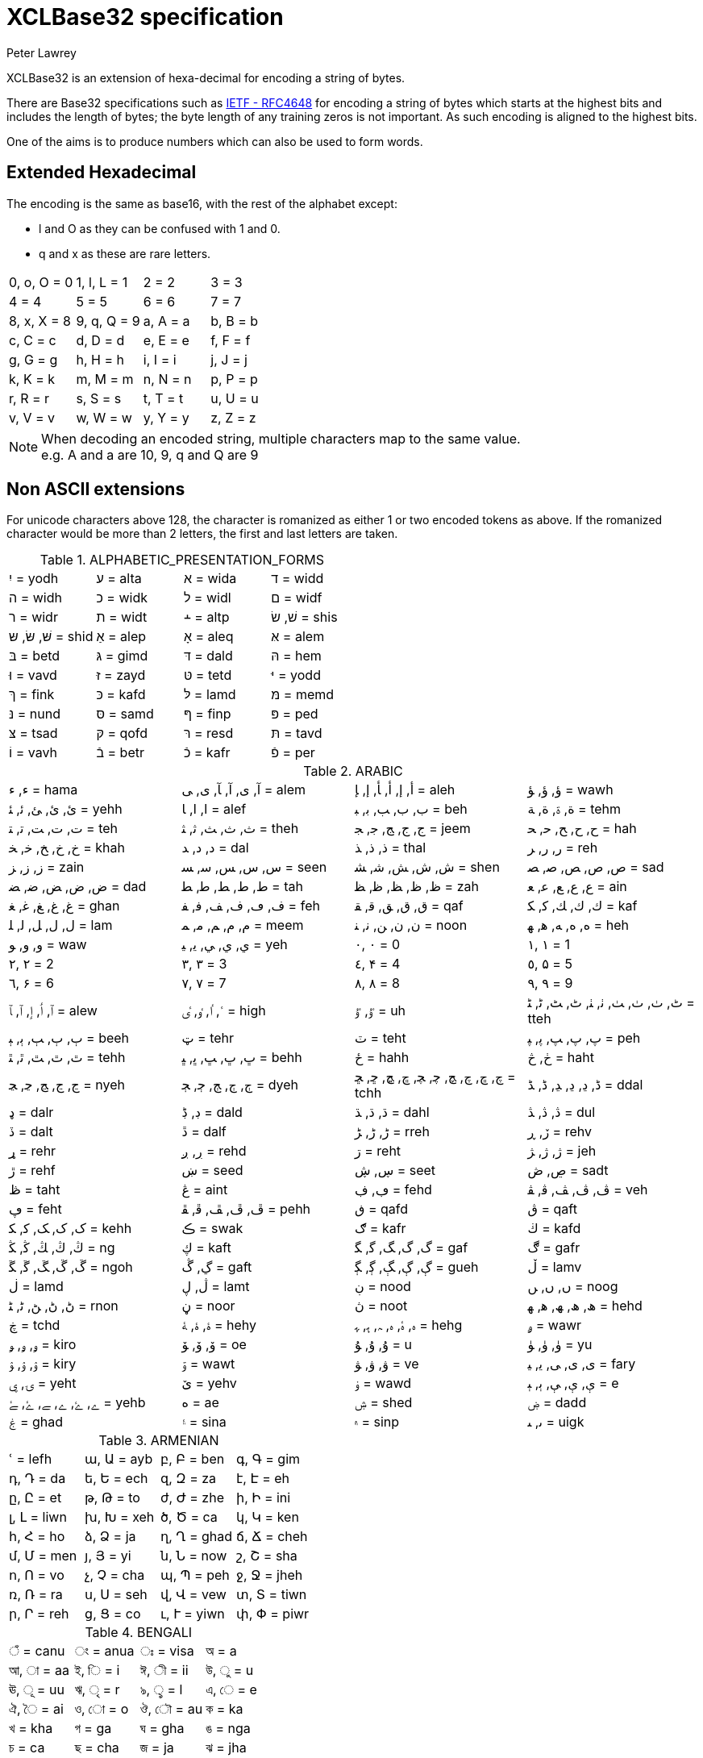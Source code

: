 = XCLBase32 specification
Peter Lawrey

XCLBase32 is an extension of hexa-decimal for encoding a string of bytes.

There are Base32 specifications such as https://tools.ietf.org/html/rfc4648[IETF - RFC4648] for encoding a string of bytes
which starts at the highest bits and includes the length of bytes; the byte length of any training zeros is not important. As such encoding is aligned to the highest bits.

One of the aims is to produce numbers which can also be used to form words.

== Extended Hexadecimal

The encoding is the same as base16, with the rest of the alphabet except:

- l and O as they can be confused with 1 and 0.
- q and x as these are rare letters.

|===
| 0, o, O =  0 | 1, l, L =  1 | 2 =  2 | 3 =  3
| 4 =  4 | 5 =  5 | 6 =  6 | 7 =  7
| 8, x, X =  8 | 9, q, Q =  9 | a, A =  a | b, B =  b
| c, C =  c | d, D =  d | e, E =  e | f, F =  f
| g, G =  g | h, H =  h | i, I =  i | j, J =  j
| k, K =  k | m, M =  m | n, N =  n | p, P =  p
| r, R =  r | s, S =  s | t, T =  t | u, U =  u
| v, V =  v | w, W =  w | y, Y =  y | z, Z =  z
|===

NOTE: When decoding an encoded string, multiple characters map to the same value. +
e.g. A and a are 10, 9, q and Q are 9

== Non ASCII extensions

For unicode characters above 128, the character is romanized as either 1 or two encoded tokens as above.
If the romanized character would be more than 2 letters, the first and last letters are taken.

.ALPHABETIC_PRESENTATION_FORMS
|===
| יִ = yodh | ﬠ = alta | ﬡ = wida | ﬢ = widd
| ﬣ = widh | ﬤ = widk | ﬥ = widl | ﬦ = widf
| ﬧ = widr | ﬨ = widt | ﬩ = altp | שׁ, שׂ = shis
| שּׁ, שּׂ, שּ = shid | אַ = alep | אָ = aleq | אּ = alem
| בּ = betd | גּ = gimd | דּ = dald | הּ = hem
| וּ = vavd | זּ = zayd | טּ = tetd | יּ = yodd
| ךּ = fink | כּ = kafd | לּ = lamd | מּ = memd
| נּ = nund | סּ = samd | ףּ = finp | פּ = ped
| צּ = tsad | קּ = qofd | רּ = resd | תּ = tavd
| וֹ = vavh | בֿ = betr | כֿ = kafr | פֿ = per
|===

.ARABIC
|===
| ء, ﺀ = hama | آ, ى, ﺁ, ﺂ, ﻯ, ﻰ = alem | أ, إ, ﺃ, ﺄ, ﺇ, ﺈ = aleh | ؤ, ﺅ, ﺆ = wawh
| ئ, ﺉ, ﺊ, ﺋ, ﺌ = yehh | ا, ﺍ, ﺎ = alef | ب, ﺏ, ﺐ, ﺑ, ﺒ = beh | ة, ۃ, ﺓ, ﺔ = tehm
| ت, ﺕ, ﺖ, ﺗ, ﺘ = teh | ث, ﺙ, ﺚ, ﺛ, ﺜ = theh | ج, ﺝ, ﺞ, ﺟ, ﺠ = jeem | ح, ﺡ, ﺢ, ﺣ, ﺤ = hah
| خ, ﺥ, ﺦ, ﺧ, ﺨ = khah | د, ﺩ, ﺪ = dal | ذ, ﺫ, ﺬ = thal | ر, ﺭ, ﺮ = reh
| ز, ﺯ, ﺰ = zain | س, ﺱ, ﺲ, ﺳ, ﺴ = seen | ش, ﺵ, ﺶ, ﺷ, ﺸ = shen | ص, ﺹ, ﺺ, ﺻ, ﺼ = sad
| ض, ﺽ, ﺾ, ﺿ, ﻀ = dad | ط, ﻁ, ﻂ, ﻃ, ﻄ = tah | ظ, ﻅ, ﻆ, ﻇ, ﻈ = zah | ع, ﻉ, ﻊ, ﻋ, ﻌ = ain
| غ, ﻍ, ﻎ, ﻏ, ﻐ = ghan | ف, ڡ, ﻑ, ﻒ, ﻓ, ﻔ = feh | ق, ﻕ, ﻖ, ﻗ, ﻘ = qaf | ك, ﻙ, ﻚ, ﻛ, ﻜ = kaf
| ل, ﻝ, ﻞ, ﻟ, ﻠ = lam | م, ﻡ, ﻢ, ﻣ, ﻤ = meem | ن, ﻥ, ﻦ, ﻧ, ﻨ = noon | ه, ﻩ, ﻪ, ﻫ, ﻬ = heh
| و, ﻭ, ﻮ = waw | ي, ﻱ, ﻲ, ﻳ, ﻴ = yeh | ٠, ۰ =  0 | ١, ۱ =  1
| ٢, ۲ =  2 | ٣, ۳ =  3 | ٤, ۴ =  4 | ٥, ۵ =  5
| ٦, ۶ =  6 | ٧, ۷ =  7 | ٨, ۸ =  8 | ٩, ۹ =  9
| ٱ, ٲ, ٳ, ﭐ, ﭑ = alew | ٴ, ٵ, ٶ, ٸ = high | ٷ, ﯝ = uh | ٹ, ٺ, ﭞ, ﭟ, ﭠ, ﭡ, ﭦ, ﭧ, ﭨ, ﭩ = tteh
| ٻ, ﭒ, ﭓ, ﭔ, ﭕ = beeh | ټ = tehr | ٽ = teht | پ, ﭖ, ﭗ, ﭘ, ﭙ = peh
| ٿ, ﭢ, ﭣ, ﭤ, ﭥ = tehh | ڀ, ﭚ, ﭛ, ﭜ, ﭝ = behh | ځ = hahh | ڂ, څ = haht
| ڃ, ﭶ, ﭷ, ﭸ, ﭹ = nyeh | ڄ, ﭲ, ﭳ, ﭴ, ﭵ = dyeh | چ, ڇ, ﭺ, ﭻ, ﭼ, ﭽ, ﭾ, ﭿ, ﮀ, ﮁ = tchh | ڈ, ڍ, ﮂ, ﮃ, ﮈ, ﮉ = ddal
| ډ = dalr | ڊ, ڋ = dald | ڌ, ﮄ, ﮅ = dahl | ڎ, ﮆ, ﮇ = dul
| ڏ = dalt | ڐ = dalf | ڑ, ﮌ, ﮍ = rreh | ڒ, ڕ = rehv
| ړ = rehr | ڔ, ږ = rehd | ڗ = reht | ژ, ﮊ, ﮋ = jeh
| ڙ = rehf | ښ = seed | ڛ, ڜ = seet | ڝ, ڞ = sadt
| ڟ = taht | ڠ = aint | ڢ, ڣ = fehd | ڤ, ﭪ, ﭫ, ﭬ, ﭭ = veh
| ڥ = feht | ڦ, ﭮ, ﭯ, ﭰ, ﭱ = pehh | ڧ = qafd | ڨ = qaft
| ک, ﮎ, ﮏ, ﮐ, ﮑ = kehh | ڪ = swak | ګ = kafr | ڬ = kafd
| ڭ, ﯓ, ﯔ, ﯕ, ﯖ = ng | ڮ = kaft | گ, ﮒ, ﮓ, ﮔ, ﮕ = gaf | ڰ = gafr
| ڱ, ﮚ, ﮛ, ﮜ, ﮝ = ngoh | ڲ, ڴ = gaft | ڳ, ﮖ, ﮗ, ﮘ, ﮙ = gueh | ڵ = lamv
| ڶ = lamd | ڷ, ڸ = lamt | ڹ = nood | ں, ﮞ, ﮟ = noog
| ڻ, ﮠ, ﮡ, ﮢ, ﮣ = rnon | ڼ = noor | ڽ = noot | ھ, ﮪ, ﮫ, ﮬ, ﮭ = hehd
| ڿ = tchd | ۀ, ﮤ, ﮥ = hehy | ہ, ۂ, ﮦ, ﮧ, ﮨ, ﮩ = hehg | ۄ = wawr
| ۅ, ﯠ, ﯡ = kiro | ۆ, ﯙ, ﯚ = oe | ۇ, ﯗ, ﯘ =  u | ۈ, ﯛ, ﯜ = yu
| ۉ, ﯢ, ﯣ = kiry | ۊ = wawt | ۋ, ﯞ, ﯟ = ve | ی, ﯼ, ﯽ, ﯾ, ﯿ = fary
| ۍ, ۑ = yeht | ێ = yehv | ۏ = wawd | ې, ﯤ, ﯥ, ﯦ, ﯧ =  e
| ے, ۓ, ﮮ, ﮯ, ﮰ, ﮱ = yehb | ە = ae | ۺ = shed | ۻ = dadd
| ۼ = ghad | ۽ = sina | ۾ = sinp | ﯨ, ﯩ = uigk
|===

.ARMENIAN
|===
| ՙ = lefh | ա, Ա = ayb | բ, Բ = ben | գ, Գ = gim
| դ, Դ = da | ե, Ե = ech | զ, Զ = za | է, Է = eh
| ը, Ը = et | թ, Թ = to | ժ, Ժ = zhe | ի, Ի = ini
| լ, Լ = liwn | խ, Խ = xeh | ծ, Ծ = ca | կ, Կ = ken
| հ, Հ = ho | ձ, Ձ = ja | ղ, Ղ = ghad | ճ, Ճ = cheh
| մ, Մ = men | յ, Յ = yi | ն, Ն = now | շ, Շ = sha
| ո, Ո = vo | չ, Չ = cha | պ, Պ = peh | ջ, Ջ = jheh
| ռ, Ռ = ra | ս, Ս = seh | վ, Վ = vew | տ, Տ = tiwn
| ր, Ր = reh | ց, Ց = co | ւ, Ւ = yiwn | փ, Փ = piwr
| ք, Ք = keh | օ, Օ = oh | ֆ, Ֆ = feh
|===

.BENGALI
|===
| ঁ = canu | ং = anua | ঃ = visa | অ =  a
| আ, া = aa | ই, ি =  i | ঈ, ী = ii | উ, ু =  u
| ঊ, ূ = uu | ঋ, ৃ =  r | ঌ, ৢ =  l | এ, ে =  e
| ঐ, ৈ = ai | ও, ো =  o | ঔ, ৌ = au | ক = ka
| খ = kha | গ = ga | ঘ = gha | ঙ = nga
| চ = ca | ছ = cha | জ = ja | ঝ = jha
| ঞ = nya | ট = tta | ঠ = ttha | ড = dda
| ঢ = ddha | ণ = nna | ত = ta | থ = tha
| দ = da | ধ = dha | ন = na | প = pa
| ফ = pha | ব = ba | ভ = bha | ম = ma
| য = ya | র = ra | ল = la | শ = sha
| ষ = ssa | স = sa | হ = ha | ় = nuka
| ৄ, ৠ = rr | ্ = vira | ড় = rra | ঢ় = rha
| য় = yya | ৡ, ৣ = ll | ০ =  0 | ১ =  1
| ২ =  2 | ৩ =  3 | ৪ =  4 | ৫ =  5
| ৬ =  6 | ৭ =  7 | ৮ =  8 | ৯ =  9
| ৰ = ram | ৱ = ral
|===

.BOPOMOFO
|===
| ㄅ =  b | ㄆ, ㆴ =  p | ㄇ =  m | ㄈ =  f
| ㄉ =  d | ㄊ, ㆵ =  t | ㄋ =  n | ㄌ =  l
| ㄍ =  g | ㄎ, ㆶ =  k | ㄏ, ㆷ =  h | ㄐ =  j
| ㄑ =  q | ㄒ =  x | ㄓ = zh | ㄔ = ch
| ㄕ = sh | ㄖ =  r | ㄗ =  z | ㄘ =  c
| ㄙ =  s | ㄚ =  a | ㄛ =  o | ㄜ =  e
| ㄝ = eh | ㄞ = ai | ㄟ = ei | ㄠ = au
| ㄡ = ou | ㄢ = an | ㄣ = en | ㄤ = ang
| ㄥ = eng | ㄦ = er | ㄧ =  i | ㄨ =  u
| ㄩ = iu | ㄪ =  v | ㄫ = ng | ㄬ = gn
| ㆠ = bu | ㆡ = zi | ㆢ = ji | ㆣ = gu
| ㆤ = ee | ㆥ = enn | ㆦ = oo | ㆧ = onn
| ㆨ = ir | ㆩ = ann | ㆪ = inn | ㆫ = unn
| ㆬ = im | ㆭ = ngg | ㆮ = ainn | ㆯ = aunn
| ㆰ = am | ㆱ = om | ㆲ = ong | ㆳ = innn
|===

.CHEROKEE
|===
| Ꭰ =  a | Ꭱ =  e | Ꭲ =  i | Ꭳ =  o
| Ꭴ =  u | Ꭵ =  v | Ꭶ = ga | Ꭷ = ka
| Ꭸ = ge | Ꭹ = gi | Ꭺ = go | Ꭻ = gu
| Ꭼ = gv | Ꭽ = ha | Ꭾ = he | Ꭿ = hi
| Ꮀ = ho | Ꮁ = hu | Ꮂ = hv | Ꮃ = la
| Ꮄ = le | Ꮅ = li | Ꮆ = lo | Ꮇ = lu
| Ꮈ = lv | Ꮉ = ma | Ꮊ = me | Ꮋ = mi
| Ꮌ = mo | Ꮍ = mu | Ꮎ = na | Ꮏ = hna
| Ꮐ = nah | Ꮑ = ne | Ꮒ = ni | Ꮓ = no
| Ꮔ = nu | Ꮕ = nv | Ꮖ = qua | Ꮗ = que
| Ꮘ = qui | Ꮙ = quo | Ꮚ = quu | Ꮛ = quv
| Ꮜ = sa | Ꮝ =  s | Ꮞ = se | Ꮟ = si
| Ꮠ = so | Ꮡ = su | Ꮢ = sv | Ꮣ = da
| Ꮤ = ta | Ꮥ = de | Ꮦ = te | Ꮧ = di
| Ꮨ = ti | Ꮩ = do | Ꮪ = du | Ꮫ = dv
| Ꮬ = dla | Ꮭ = tla | Ꮮ = tle | Ꮯ = tli
| Ꮰ = tlo | Ꮱ = tlu | Ꮲ = tlv | Ꮳ = tsa
| Ꮴ = tse | Ꮵ = tsi | Ꮶ = tso | Ꮷ = tsu
| Ꮸ = tsv | Ꮹ = wa | Ꮺ = we | Ꮻ = wi
| Ꮼ = wo | Ꮽ = wu | Ꮾ = wv | Ꮿ = ya
| Ᏸ = ye | Ᏹ = yi | Ᏺ = yo | Ᏻ = yu
| Ᏼ = yv
|===

.CJK_COMPATIBILITY
|===
| ㍘ =  0 | ㍙ =  1 | ㍚ =  2 | ㍛ =  3
| ㍜ =  4 | ㍝ =  5 | ㍞ =  6 | ㍟ =  7
| ㍠ =  8 | ㍡ =  9 | ㍢ = 10 | ㍣ = 11
| ㍤ = 12 | ㍥ = 13 | ㍦ = 14 | ㍧ = 15
| ㍨ = 16 | ㍩ = 17 | ㍪ = 18 | ㍫ = 19
| ㍬ = 20 | ㍭ = 21 | ㍮ = 22 | ㍯ = 23
| ㍰ = 24
|===

.CJK_COMPATIBILITY_IDEOGRAPHS
|===
| 參 =  3 | 拾, 什 = 10 | 兩 =  2 | 零 =  0
| 六, 陸 =  6
|===

.CJK_RADICALS_SUPPLEMENT
|===
| ⺀ = rept | ⺁ = clif | ⺂ = seco | ⺃, ⺄ = sect
| ⺅ = pern | ⺆ = box | ⺇ = tabe | ⺈ = knio
| ⺉ = knit | ⺊ = divn | ⺋ = seal | ⺌, ⻑ = one
| ⺍, ⻒ = two | ⺎ = lamo | ⺏, ⺐ = lamt | ⺑ = lamf
| ⺒ = snae | ⺓ = thrd | ⺔ = snoo | ⺕ = snot
| ⺖ = heao | ⺗ = heat | ⺘ = hand | ⺙ = rap
| ⺛ = choe | ⺜ = sun | ⺝ = moon | ⺞ = deah
| ⺟ = motr | ⺠ = civn | ⺡ = wato | ⺢ = watt
| ⺣ = fire | ⺤ = pawo | ⺥ = pawt | ⺦ = halt
| ⺧ = cow | ⺨ = dog | ⺩ = jade | ⺪ = bolo
| ⺫ = eye | ⺬ = spio | ⺭ = spit | ⺮ = bamo
| ⺯, ⺰ = silk | ⺱ = neto | ⺲, ⺳ = nett | ⺴ = netf
| ⺵ = mesh | ⺶ = shep | ⺷ = ram | ⺸ = ewe
| ⺹ = old | ⺺ = bruo | ⺻ = brut | ⺼ = meat
| ⺽ = morr | ⺾ = grao | ⺿, ⻀ = grat | ⻁ = tigr
| ⻂ = clos | ⻃ = weso | ⻄ = west | ⻅ = see
| ⻆, ⻇ = horn | ⻈ = speh | ⻉ = shel | ⻊ = foot
| ⻋ = cart | ⻌ = walk | ⻍ = walo | ⻎ = walt
| ⻏ = city | ⻐ = gold | ⻓ = long | ⻔ = gate
| ⻕ = mouo | ⻖ = mout | ⻗ = rain | ⻘ = blue
| ⻙ = tanl | ⻚ = leaf | ⻛ = wind | ⻜ = fly
| ⻝ = eato | ⻞, ⻟ = eatt | ⻠ = eat | ⻡ = head
| ⻢ = hore | ⻣ = bone | ⻤ = ghot | ⻥ = fish
| ⻦ = bird | ⻧ = salt | ⻨ = whet | ⻩ = yelw
| ⻪ = frog | ⻫, ⻬ = even | ⻭, ⻮ = tooh | ⻯, ⻰ = dran
| ⻱, ⻲, ⻳ = ture
|===

.CJK_SYMBOLS_AND_PUNCTUATION
|===
| 〇 =  0 | 〡 =  1 | 〢 =  2 | 〣 =  3
| 〤 =  4 | 〥 =  5 | 〦 =  6 | 〧 =  7
| 〨 =  8 | 〩 =  9 | 〸 = 10 | 〹 = 20
| 〺 = 30
|===

.CYRILLIC
|===
| а, А =  a | б, Б = be | в, В = ve | г, Г = ghe
| д, Д = de | е, Е = ie | ж, Ж = zhe | з, З = ze
| и, И =  i | й, Й = shoi | к, К = ka | л, Л = el
| м, М = em | н, Н = en | о, О =  o | п, П = pe
| р, Р = er | с, С = es | т, Т = te | у, У =  u
| ф, Ф = ef | х, Х = ha | ц, Ц = tse | ч, Ч = che
| ш, Ш = sha | щ, Щ = shca | ъ, Ъ = hars | ы, Ы = yeru
| ь, Ь = sofs | э, Э =  e | ю, Ю = yu | я, Я = ya
| ѐ, Ѐ = ieg | ё, Ё = io | ђ, Ђ = dje | ѓ, Ѓ = gje
| є, Є = ukri | ѕ, Ѕ = dze | і, І = byeu | ї, Ї = yi
| ј, Ј = je | љ, Љ = lje | њ, Њ = nje | ћ, Ћ = tshe
| ќ, Ќ = kje | ѝ, Ѝ = ig | ў, Ў = shou | џ, Џ = dzhe
| ѡ, Ѡ = omea | ѣ, Ѣ = yat | ѥ, Ѥ = iote | ѧ, Ѧ = lity
| ѩ, Ѩ = iotl | ѫ, Ѫ = bigy | ѭ, Ѭ = iotb | ѯ, Ѯ = ksi
| ѱ, Ѱ = psi | ѳ, Ѳ = fita | ѵ, Ѵ = izha | ѷ, Ѷ = izhg
| ѹ, Ѹ = uk | ѻ, Ѻ = rouo | ѽ, Ѽ = omet | ѿ, Ѿ = ot
| ҁ, Ҁ = kopa | ҍ, Ҍ = sems | ҏ, Ҏ = ert | ґ, Ґ = gheu
| ғ, Ғ = ghes | ҕ, Ҕ = ghem | җ, Җ, ӝ, Ӝ = zhed | ҙ, Ҙ, ӟ, Ӟ = zed
| қ, Қ = kad | ҝ, Ҝ = kav | ҟ, Ҟ = kas | ҡ, Ҡ = bask
| ң, Ң = end | ҧ, Ҧ = pem | ҩ, Ҩ = abkh | ҫ, Ҫ = esd
| ҭ, Ҭ = ted | ү, Ү, ұ, Ұ = stru | ҳ, Ҳ = had | ҷ, Ҷ, ӵ, Ӵ = ched
| ҹ, Ҹ = chev | һ, Һ = shha | ҽ, Ҽ, ҿ, Ҿ = abkc | ӂ, Ӂ = zheb
| ӄ, Ӄ = kah | ӈ, Ӈ = enh | ӌ, Ӌ = khac | ӑ, Ӑ = ab
| ӓ, Ӓ = ad | ӗ, Ӗ = ieb | ә, Ә = scha | ӛ, Ӛ = schd
| ӡ, Ӡ = abkd | ӣ, Ӣ = im | ӥ, Ӥ = id | ӧ, Ӧ = od
| ө, Ө, ӫ, Ӫ = baro | ӭ, Ӭ = ed | ӯ, Ӯ = um | ӱ, Ӱ = ud
| ӳ, Ӳ = ua | ӹ, Ӹ = yerd
|===

.DEVANAGARI
|===
| ँ = canu | ं, ॒ = anua | ः = visa | अ =  a
| आ, ा = aa | इ, ि =  i | ई, ी = ii | उ, ु =  u
| ऊ, ू = uu | ऋ, ृ =  r | ऌ, ॢ =  l | ऍ, ए, ॅ, े =  e
| ऎ, ॆ = shoe | ऐ, ै = ai | ऑ, ओ, ॉ, ो =  o | ऒ, ॊ = shoo
| औ, ौ = au | क = ka | ख = kha | ग = ga
| घ = gha | ङ = nga | च = ca | छ = cha
| ज = ja | झ = jha | ञ = nya | ट = tta
| ठ = ttha | ड = dda | ढ = ddha | ण = nna
| त = ta | थ = tha | द = da | ध = dha
| न = na | ऩ = nnna | प = pa | फ = pha
| ब = ba | भ = bha | म = ma | य = ya
| र = ra | ऱ = rra | ल = la | ळ = lla
| ऴ = llla | व = va | श = sha | ष = ssa
| स = sa | ह = ha | ़ = nuka | ऽ = avaa
| ॄ, ॠ = rr | ् = vira | ॑ = udaa | क़ = qa
| ख़ = khha | ग़ = ghha | ज़ = za | ड़ = ddda
| ढ़ = rha | फ़ = fa | य़ = yya | ॡ, ॣ = ll
| ० =  0 | १ =  1 | २ =  2 | ३ =  3
| ४ =  4 | ५ =  5 | ६ =  6 | ७ =  7
| ८ =  8 | ९ =  9
|===

.DINGBATS
|===
| ❡ = ornt | ❶, ➀, ➊ =  1 | ❷, ➁, ➋ =  2 | ❸, ➂, ➌ =  3
| ❹, ➃, ➍ =  4 | ❺, ➄, ➎ =  5 | ❻, ➅, ➏ =  6 | ❼, ➆, ➐ =  7
| ❽, ➇, ➑ =  8 | ❾, ➈, ➒ =  9 | ❿, ➉, ➓ = 10
|===

.ENCLOSED_ALPHANUMERICS
|===
| ①, ⑴, ⒈ =  1 | ②, ⑵, ⒉ =  2 | ③, ⑶, ⒊ =  3 | ④, ⑷, ⒋ =  4
| ⑤, ⑸, ⒌ =  5 | ⑥, ⑹, ⒍ =  6 | ⑦, ⑺, ⒎ =  7 | ⑧, ⑻, ⒏ =  8
| ⑨, ⑼, ⒐ =  9 | ⑩, ⑽ = 10 | ⑪, ⑾ = 11 | ⑫, ⑿ = 12
| ⑬, ⒀ = 13 | ⑭, ⒁ = 14 | ⑮, ⒂ = 15 | ⑯, ⒃ = 16
| ⑰, ⒄ = 17 | ⑱, ⒅ = 18 | ⑲, ⒆ = 19 | ⑳, ⒇ = 20
| ⒜, ⓐ, Ⓐ =  a | ⒝, ⓑ, Ⓑ =  b | ⒞, ⓒ, Ⓒ =  c | ⒟, ⓓ, Ⓓ =  d
| ⒠, ⓔ, Ⓔ =  e | ⒡, ⓕ, Ⓕ =  f | ⒢, ⓖ, Ⓖ =  g | ⒣, ⓗ, Ⓗ =  h
| ⒤, ⓘ, Ⓘ =  i | ⒥, ⓙ, Ⓙ =  j | ⒦, ⓚ, Ⓚ =  k | ⒧, ⓛ, Ⓛ =  l
| ⒨, ⓜ, Ⓜ =  m | ⒩, ⓝ, Ⓝ =  n | ⒪, ⓞ, Ⓞ =  o | ⒫, ⓟ, Ⓟ =  p
| ⒬, ⓠ, Ⓠ =  q | ⒭, ⓡ, Ⓡ =  r | ⒮, ⓢ, Ⓢ =  s | ⒯, ⓣ, Ⓣ =  t
| ⒰, ⓤ, Ⓤ =  u | ⒱, ⓥ, Ⓥ =  v | ⒲, ⓦ, Ⓦ =  w | ⒳, ⓧ, Ⓧ =  x
| ⒴, ⓨ, Ⓨ =  y | ⒵, ⓩ, Ⓩ =  z | ⓪ =  0
|===

.ENCLOSED_CJK_LETTERS_AND_MONTHS
|===
| ㈠, ㊀ =  1 | ㈡, ㊁ =  2 | ㈢, ㊂ =  3 | ㈣, ㊃ =  4
| ㈤, ㊄ =  5 | ㈥, ㊅ =  6 | ㈦, ㊆ =  7 | ㈧, ㊇ =  8
| ㈨, ㊈ =  9 | ㈩, ㊉ = 10 | ㋐ =  a | ㋑ =  i
| ㋒ =  u | ㋓ =  e | ㋔ =  o | ㋕ = ka
| ㋖ = ki | ㋗ = ku | ㋘ = ke | ㋙ = ko
| ㋚ = sa | ㋛ = si | ㋜ = su | ㋝ = se
| ㋞ = so | ㋟ = ta | ㋠ = ti | ㋡ = tu
| ㋢ = te | ㋣ = to | ㋤ = na | ㋥ = ni
| ㋦ = nu | ㋧ = ne | ㋨ = no | ㋩ = ha
| ㋪ = hi | ㋫ = hu | ㋬ = he | ㋭ = ho
| ㋮ = ma | ㋯ = mi | ㋰ = mu | ㋱ = me
| ㋲ = mo | ㋳ = ya | ㋴ = yu | ㋵ = yo
| ㋶ = ra | ㋷ = ri | ㋸ = ru | ㋹ = re
| ㋺ = ro | ㋻ = wa | ㋼ = wi | ㋽ = we
| ㋾ = wo
|===

.ETHIOPIC
|===
| ሀ = ha | ሁ = hu | ሂ = hi | ሃ = haa
| ሄ = hee | ህ = he | ሆ = ho | ለ = la
| ሉ = lu | ሊ = li | ላ = laa | ሌ = lee
| ል = le | ሎ = lo | ሏ = lwa | ሐ = hha
| ሑ = hhu | ሒ = hhi | ሓ = hhaa | ሔ = hhee
| ሕ = hhe | ሖ = hho | ሗ = hhwa | መ = ma
| ሙ = mu | ሚ = mi | ማ = maa | ሜ = mee
| ም = me | ሞ = mo | ሟ = mwa | ሠ = sza
| ሡ = szu | ሢ = szi | ሣ = szaa | ሤ = szee
| ሥ = sze | ሦ = szo | ሧ = szwa | ረ = ra
| ሩ = ru | ሪ = ri | ራ = raa | ሬ = ree
| ር = re | ሮ = ro | ሯ = rwa | ሰ = sa
| ሱ = su | ሲ = si | ሳ = saa | ሴ = see
| ስ = se | ሶ = so | ሷ = swa | ሸ = sha
| ሹ = shu | ሺ = shi | ሻ = shaa | ሼ = shee
| ሽ = she | ሾ = sho | ሿ = shwa | ቀ = qa
| ቁ = qu | ቂ = qi | ቃ = qaa | ቄ = qee
| ቅ = qe | ቆ = qo | ቈ = qwa | ቊ = qwi
| ቋ = qwaa | ቌ = qwee | ቍ = qwe | ቐ = qha
| ቑ = qhu | ቒ = qhi | ቓ = qhaa | ቔ = qhee
| ቕ = qhe | ቖ = qho | ቘ, ቛ = qhwa | ቚ = qhwi
| ቜ, ቝ = qhwe | በ = ba | ቡ = bu | ቢ = bi
| ባ = baa | ቤ = bee | ብ = be | ቦ = bo
| ቧ = bwa | ቨ = va | ቩ = vu | ቪ = vi
| ቫ = vaa | ቬ = vee | ቭ = ve | ቮ = vo
| ቯ = vwa | ተ = ta | ቱ = tu | ቲ = ti
| ታ = taa | ቴ = tee | ት = te | ቶ = to
| ቷ = twa | ቸ = ca | ቹ = cu | ቺ = ci
| ቻ = caa | ቼ = cee | ች = ce | ቾ = co
| ቿ = cwa | ኀ = xa | ኁ = xu | ኂ = xi
| ኃ = xaa | ኄ = xee | ኅ = xe | ኆ = xo
| ኈ = xwa | ኊ = xwi | ኋ = xwaa | ኌ = xwee
| ኍ = xwe | ነ = na | ኑ = nu | ኒ = ni
| ና = naa | ኔ = nee | ን = ne | ኖ = no
| ኗ = nwa | ኘ = nya | ኙ = nyu | ኚ = nyi
| ኛ = nyaa | ኜ = nyee | ኝ = nye | ኞ = nyo
| ኟ = nywa | አ, ኣ = gloa | ኡ = glou | ኢ = gloi
| ኤ, እ = gloe | ኦ = gloo | ኧ = glow | ከ = ka
| ኩ = ku | ኪ = ki | ካ = kaa | ኬ = kee
| ክ = ke | ኮ = ko | ኰ = kwa | ኲ = kwi
| ኳ = kwaa | ኴ = kwee | ኵ = kwe | ኸ = kxa
| ኹ = kxu | ኺ = kxi | ኻ = kxaa | ኼ = kxee
| ኽ = kxe | ኾ = kxo | ዀ, ዃ = kxwa | ዂ = kxwi
| ዄ, ዅ = kxwe | ወ = wa | ዉ = wu | ዊ = wi
| ዋ = waa | ዌ = wee | ው = we | ዎ = wo
| ዐ, ዓ, ጳ = phaa | ዑ = phau | ዒ = phai | ዔ, ዕ = phae
| ዖ = phao | ዘ = za | ዙ = zu | ዚ = zi
| ዛ = zaa | ዜ = zee | ዝ = ze | ዞ = zo
| ዟ = zwa | ዠ = zha | ዡ = zhu | ዢ = zhi
| ዣ = zhaa | ዤ = zhee | ዥ = zhe | ዦ = zho
| ዧ = zhwa | የ = ya | ዩ = yu | ዪ = yi
| ያ = yaa | ዬ = yee | ይ = ye | ዮ = yo
| ደ = da | ዱ = du | ዲ = di | ዳ = daa
| ዴ = dee | ድ = de | ዶ = do | ዷ = dwa
| ዸ = dda | ዹ = ddu | ዺ = ddi | ዻ = ddaa
| ዼ = ddee | ዽ = dde | ዾ = ddo | ዿ = ddwa
| ጀ = ja | ጁ = ju | ጂ = ji | ጃ = jaa
| ጄ = jee | ጅ = je | ጆ = jo | ጇ = jwa
| ገ = ga | ጉ = gu | ጊ = gi | ጋ = gaa
| ጌ = gee | ግ = ge | ጎ = go | ጐ = gwa
| ጒ = gwi | ጓ = gwaa | ጔ = gwee | ጕ = gwe
| ጘ = gga | ጙ = ggu | ጚ = ggi | ጛ = ggaa
| ጜ = ggee | ጝ = gge | ጞ = ggo | ጠ = tha
| ጡ = thu | ጢ = thi | ጣ = thaa | ጤ = thee
| ጥ = the | ጦ = tho | ጧ = thwa | ጨ = cha
| ጩ = chu | ጪ = chi | ጫ = chaa | ጬ = chee
| ጭ = che | ጮ = cho | ጯ = chwa | ጰ = pha
| ጱ = phu | ጲ = phi | ጴ = phee | ጵ = phe
| ጶ = pho | ጷ = phwa | ጸ = tsa | ጹ = tsu
| ጺ = tsi | ጻ = tsaa | ጼ = tsee | ጽ = tse
| ጾ = tso | ጿ = tswa | ፀ = tza | ፁ = tzu
| ፂ = tzi | ፃ = tzaa | ፄ = tzee | ፅ = tze
| ፆ = tzo | ፈ = fa | ፉ = fu | ፊ = fi
| ፋ = faa | ፌ = fee | ፍ = fe | ፎ = fo
| ፏ = fwa | ፐ = pa | ፑ = pu | ፒ = pi
| ፓ = paa | ፔ = pee | ፕ = pe | ፖ = po
| ፗ = pwa | ፘ = rya | ፙ = mya | ፚ = fya
| ፩ =  1 | ፪ =  2 | ፫ =  3 | ፬ =  4
| ፭ =  5 | ፮ =  6 | ፯ =  7 | ፰ =  8
| ፱ =  9 | ፲ = 10 | ፳ = 20 | ፴ = 30
| ፶ = 50
|===

.GEORGIAN
|===
| ა = an | ბ = ban | გ = gan | დ = don
| ე = en | ვ = vin | ზ = zen | თ = tan
| ი = in | კ = kan | ლ = las | მ = man
| ნ = nar | ო = on | პ = par | ჟ = zhar
| რ = rae | ს = san | ტ = tar | უ = un
| ფ = phar | ქ = khar | ღ = ghan | ყ = qar
| შ = shin | ჩ = chin | ც = can | ძ = jil
| წ = cil | ჭ = char | ხ = xan | ჯ = jhan
| ჰ = hae | ჱ = he | ჲ = hie | ჳ = we
| ჴ = har | ჵ = hoe | ჶ = fi
|===

.GREEK
|===
| ΐ, ϊ, Ϊ, ἱ, Ἱ, ἳ, Ἳ, ἵ, Ἵ, ἷ, Ἷ, ῒ, ΐ, ῗ = iotd | ά, Ά = alpt | έ, Έ = epst | ή, Ή = etat
| ί, Ί = iott | ΰ, ϋ, Ϋ, ὑ, Ὑ, ὓ, Ὓ, ὕ, Ὕ, ὗ, Ὗ, ῢ, ΰ, ῧ = upsd | α, Α = alpa | β, Β = beta
| γ, Γ = gama | δ, Δ = dela | ε, Ε = epsn | ζ, Ζ = zeta
| η, Η = eta | θ, Θ = thea | ι, Ι = iota | κ, Κ = kapa
| λ, Λ = lama | μ, Μ = mu | ν, Ν = nu | ξ, Ξ = xi
| ο, Ο = omin | π, Π = pi | ρ, Ρ = rho | ς, Σ = fins
| σ, Σ = siga | τ, Τ = tau | υ, Υ = upsn | φ, Φ = phi
| χ, Χ = chi | ψ, Ψ = psi | ω, Ω = omea | ό, Ό = omit
| ύ, Ύ = upst | ώ, Ώ = omet | ϛ, Ϛ = stia | ϝ, Ϝ = diga
| ϟ, Ϟ = kopa | ϡ, Ϡ = sami | ϣ, Ϣ = shei | ϥ, Ϥ = fei
| ϧ, Ϧ = khei | ϩ, Ϩ = hori | ϫ, Ϫ = gana | ϭ, Ϭ = shia
| ϯ, Ϯ = dei | ϳ = yot | ἀ, Ἀ, ἂ, Ἂ, ἄ, Ἄ, ἆ, Ἆ, ᾀ, ᾈ, ᾂ, ᾊ, ᾄ, ᾌ, ᾆ, ᾎ, ᾶ, ᾷ, ᾼ = alpp | ἁ, Ἁ, ἃ, Ἃ, ἅ, Ἅ, ἇ, Ἇ, ᾁ, ᾉ, ᾃ, ᾋ, ᾅ, ᾍ, ᾇ, ᾏ = alpd
| ἐ, Ἐ, ἒ, Ἒ, ἔ, Ἔ = epsp | ἑ, Ἑ, ἓ, Ἓ, ἕ, Ἕ = epsd | ἠ, Ἠ, ἢ, Ἢ, ἤ, Ἤ, ἦ, Ἦ, ᾐ, ᾘ, ᾒ, ᾚ, ᾔ, ᾜ, ᾖ, ᾞ, ῆ, ῇ, ῌ = etap | ἡ, Ἡ, ἣ, Ἣ, ἥ, Ἥ, ἧ, Ἧ, ᾑ, ᾙ, ᾓ, ᾛ, ᾕ, ᾝ, ᾗ, ᾟ = etad
| ἰ, Ἰ, ἲ, Ἲ, ἴ, Ἴ, ἶ, Ἶ, ῖ = iotp | ὀ, Ὀ, ὂ, Ὂ, ὄ, Ὄ = omip | ὁ, Ὁ, ὃ, Ὃ, ὅ, Ὅ = omid | ὐ, ὒ, ὔ, ὖ, ῦ = upsp
| ὠ, Ὠ, ὢ, Ὢ, ὤ, Ὤ, ὦ, Ὦ, ᾠ, ᾨ, ᾢ, ᾪ, ᾤ, ᾬ, ᾦ, ᾮ, ῶ, ῷ, ῼ = omep | ὡ, Ὡ, ὣ, Ὣ, ὥ, Ὥ, ὧ, Ὧ, ᾡ, ᾩ, ᾣ, ᾫ, ᾥ, ᾭ, ᾧ, ᾯ = omed | ὰ, Ὰ, ᾰ, Ᾰ, ᾲ = alpv | ά, Ά, ᾴ = alpo
| ὲ, Ὲ = epsv | έ, Έ = epso | ὴ, Ὴ, ῂ = etav | ή, Ή, ῄ = etao
| ὶ, Ὶ, ῐ, Ῐ = iotv | ί, Ί = ioto | ὸ, Ὸ = omiv | ό, Ό = omio
| ὺ, Ὺ, ῠ, Ῠ = upsv | ύ, Ύ = upso | ὼ, Ὼ, ῲ = omev | ώ, Ώ, ῴ = omeo
| ᾱ, Ᾱ = alpm | ᾳ, ᾼ = alpy | ῃ, ῌ = etay | ῑ, Ῑ = iotm
| ῡ, Ῡ = upsm | ῤ = rhop | ῥ, Ῥ = rhod | ῳ, ῼ = omey
|===

.GUJARATI
|===
| ઁ = canu | ં = anua | ઃ = visa | અ =  a
| આ, ા = aa | ઇ, િ =  i | ઈ, ી = ii | ઉ, ુ =  u
| ઊ, ૂ = uu | ઋ, ૃ =  r | ઍ, એ, ૅ, ે =  e | ઐ, ૈ = ai
| ઑ, ઓ, ૉ, ો =  o | ઔ, ૌ = au | ક = ka | ખ = kha
| ગ = ga | ઘ = gha | ઙ = nga | ચ = ca
| છ = cha | જ = ja | ઝ = jha | ઞ = nya
| ટ = tta | ઠ = ttha | ડ = dda | ઢ = ddha
| ણ = nna | ત = ta | થ = tha | દ = da
| ધ = dha | ન = na | પ = pa | ફ = pha
| બ = ba | ભ = bha | મ = ma | ય = ya
| ર = ra | લ = la | ળ = lla | વ = va
| શ = sha | ષ = ssa | સ = sa | હ = ha
| ઼ = nuka | ઽ = avaa | ૄ, ૠ = rr | ્ = vira
| ૦ =  0 | ૧ =  1 | ૨ =  2 | ૩ =  3
| ૪ =  4 | ૫ =  5 | ૬ =  6 | ૭ =  7
| ૮ =  8 | ૯ =  9
|===

.GURMUKHI
|===
| ਂ = bini | ਅ =  a | ਆ, ਾ = aa | ਇ, ਿ =  i
| ਈ, ੀ = ii | ਉ, ੁ =  u | ਊ, ੂ = uu | ਏ, ੇ = ee
| ਐ, ੈ = ai | ਓ, ੋ = oo | ਔ, ੌ = au | ਕ = ka
| ਖ = kha | ਗ = ga | ਘ = gha | ਙ = nga
| ਚ = ca | ਛ = cha | ਜ = ja | ਝ = jha
| ਞ = nya | ਟ = tta | ਠ = ttha | ਡ = dda
| ਢ = ddha | ਣ = nna | ਤ = ta | ਥ = tha
| ਦ = da | ਧ = dha | ਨ = na | ਪ = pa
| ਫ = pha | ਬ = ba | ਭ = bha | ਮ = ma
| ਯ = ya | ਰ = ra | ਲ = la | ਲ਼ = lla
| ਵ = va | ਸ਼ = sha | ਸ = sa | ਹ = ha
| ਼ = nuka | ੍ = vira | ਖ਼ = khha | ਗ਼ = ghha
| ਜ਼ = za | ੜ = rra | ਫ਼ = fa | ੦ =  0
| ੧ =  1 | ੨ =  2 | ੩ =  3 | ੪ =  4
| ੫ =  5 | ੬ =  6 | ੭ =  7 | ੮ =  8
| ੯ =  9
|===

.HALFWIDTH_AND_FULLWIDTH_FORMS
|===
| ０ =  0 | １ =  1 | ２ =  2 | ３ =  3
| ４ =  4 | ５ =  5 | ６ =  6 | ７ =  7
| ８ =  8 | ９ =  9 | ａ, Ａ, ｧ, ｱ =  a | ｂ, Ｂ =  b
| ｃ, Ｃ =  c | ｄ, Ｄ =  d | ｅ, Ｅ, ｪ, ｴ =  e | ｆ, Ｆ =  f
| ｇ, Ｇ =  g | ｈ, Ｈ =  h | ｉ, Ｉ, ｨ, ｲ =  i | ｊ, Ｊ =  j
| ｋ, Ｋ =  k | ｌ, Ｌ =  l | ｍ, Ｍ =  m | ｎ, Ｎ, ﾝ =  n
| ｏ, Ｏ, ｫ, ｵ =  o | ｐ, Ｐ =  p | ｑ, Ｑ =  q | ｒ, Ｒ =  r
| ｓ, Ｓ =  s | ｔ, Ｔ =  t | ｕ, Ｕ, ｩ, ｳ =  u | ｖ, Ｖ =  v
| ｗ, Ｗ =  w | ｘ, Ｘ =  x | ｙ, Ｙ =  y | ｚ, Ｚ =  z
| ｦ = wo | ｬ, ﾔ = ya | ｭ, ﾕ = yu | ｮ, ﾖ = yo
| ｯ, ﾂ = tu | ｶ = ka | ｷ = ki | ｸ = ku
| ｹ = ke | ｺ = ko | ｻ = sa | ｼ = si
| ｽ = su | ｾ = se | ｿ = so | ﾀ = ta
| ﾁ = ti | ﾃ = te | ﾄ = to | ﾅ = na
| ﾆ = ni | ﾇ = nu | ﾈ = ne | ﾉ = no
| ﾊ = ha | ﾋ = hi | ﾌ = hu | ﾍ = he
| ﾎ = ho | ﾏ = ma | ﾐ = mi | ﾑ = mu
| ﾒ = me | ﾓ = mo | ﾗ = ra | ﾘ = ri
| ﾙ = ru | ﾚ = re | ﾛ = ro | ﾜ = wa
|===

.HANGUL_COMPATIBILITY_JAMO
|===
| ㄱ = kiyk | ㄲ = ssak | ㄳ = kiys | ㄴ = nien
| ㄵ = niec | ㄶ = nieh | ㄷ = tikt | ㄸ = ssat
| ㄹ = riel | ㄺ, ㅩ = riek | ㄻ = riem | ㄼ, ㄿ, ㅫ, ㅬ = riep
| ㄽ = ries | ㄾ, ㅪ = riet | ㅀ = rieh | ㅁ = miem
| ㅂ = piep | ㅃ = ssap | ㅄ, ㅴ, ㅵ = pies | ㅅ = sios
| ㅆ = ssas | ㅇ = ieug | ㅈ = ciec | ㅉ = ssac
| ㅊ = chih | ㅋ = khih | ㅌ = thih | ㅍ = phih
| ㅎ = hieh | ㅏ =  a | ㅐ = ae | ㅑ = ya
| ㅒ = yae | ㅓ = eo | ㅔ =  e | ㅕ = yeo
| ㅖ = ye | ㅗ =  o | ㅘ = wa | ㅙ = wae
| ㅚ = oe | ㅛ = yo | ㅜ =  u | ㅝ = weo
| ㅞ = we | ㅟ = wi | ㅠ = yu | ㅡ = eu
| ㅢ = yi | ㅣ =  i | ㅥ = ssan | ㅦ = niet
| ㅧ = nies | ㅨ = niep | ㅭ = riey | ㅮ, ㅰ = miep
| ㅯ = mies | ㅱ = kapm | ㅲ = piek | ㅳ, ㅷ = piet
| ㅶ = piec | ㅸ, ㅹ = kapp | ㅺ = siok | ㅻ = sion
| ㅼ = siot | ㅽ = siop | ㅾ = sioc | ㅿ = pans
| ㆀ = ssag | ㆁ = yesg | ㆂ = yess | ㆃ = yesp
| ㆄ = kaph | ㆅ = ssah | ㆆ = yeoh | ㆇ, ㆈ = yoy
| ㆉ = yoi | ㆊ, ㆋ = yuy | ㆌ = yui | ㆍ = araa
| ㆎ = arae
|===

.HEBREW
|===
| א = alef | ב = bet | ג = giml | ד = dalt
| ה = he | ו = vav | ז = zayn | ח = het
| ט = tet | י = yod | ך = fink | כ = kaf
| ל = lamd | ם = finm | מ = mem | ן = finn
| נ = nun | ס = samh | ע = ayin | ף = finp
| פ = pe | ץ = fint | צ = tsai | ק = qof
| ר = resh | ש = shin | ת = tav
|===

.HIRAGANA
|===
| ぁ, あ =  a | ぃ, い =  i | ぅ, う =  u | ぇ, え =  e
| ぉ, お =  o | か = ka | が = ga | き = ki
| ぎ = gi | く = ku | ぐ = gu | け = ke
| げ = ge | こ = ko | ご = go | さ = sa
| ざ = za | し = si | じ = zi | す = su
| ず = zu | せ = se | ぜ = ze | そ = so
| ぞ = zo | た = ta | だ = da | ち = ti
| ぢ = di | っ, つ = tu | づ = du | て = te
| で = de | と = to | ど = do | な = na
| に = ni | ぬ = nu | ね = ne | の = no
| は = ha | ば = ba | ぱ = pa | ひ = hi
| び = bi | ぴ = pi | ふ = hu | ぶ = bu
| ぷ = pu | へ = he | べ = be | ぺ = pe
| ほ = ho | ぼ = bo | ぽ = po | ま = ma
| み = mi | む = mu | め = me | も = mo
| ゃ, や = ya | ゅ, ゆ = yu | ょ, よ = yo | ら = ra
| り = ri | る = ru | れ = re | ろ = ro
| ゎ, わ = wa | ゐ = wi | ゑ = we | を = wo
| ん =  n | ゔ = vu
|===

.IPA_EXTENSIONS
|===
| ɐ, Ɐ, ɒ, Ɒ = tura | ɑ, Ɑ = alpa | ɓ, Ɓ = bh | ɔ, Ɔ = opeo
| ɕ = cc | ɖ, Ɖ = dt | ɗ, Ɗ = dh | ɘ = reve
| ə, Ə = scha | ɚ = schh | ɛ, Ɛ = opee | ɜ, ɝ = revo
| ɞ = clor | ɟ, ʄ = js | ɠ, Ɠ, ʛ = gh | ɡ = scrg
| ɢ =  g | ɣ, Ɣ = gama | ɤ = ramh | ɥ, Ɥ = turh
| ɦ, Ɦ = hh | ɧ = henh | ɨ, Ɨ = is | ɩ, Ɩ = iota
| ɪ =  i | ɫ, Ɫ = lm | ɬ = lb | ɭ = lr
| ɮ = lezh | ɯ, Ɯ, ɰ = turm | ɱ, Ɱ = mh | ɲ, Ɲ = nl
| ɳ = nr | ɴ =  n | ɵ, Ɵ = baro | ɶ = oe
| ɷ, ʚ = cloo | ɸ = phi | ɹ, ɺ, ɻ = turr | ɼ = rl
| ɽ, Ɽ = rt | ɾ = rf | ɿ = revr | ʀ, Ʀ =  r
| ʁ = invr | ʂ = sh | ʃ, Ʃ = esh | ʅ = squr
| ʆ = eshc | ʇ = turt | ʈ, Ʈ = tr | ʉ, Ʉ = ub
| ʊ, Ʊ = upsn | ʋ, Ʋ = vh | ʌ, Ʌ = turv | ʍ = turw
| ʎ = tury | ʏ =  y | ʐ = zr | ʑ = zc
| ʒ, Ʒ = ezh | ʓ = ezhc | ʔ, ʡ = glos | ʕ = phav
| ʖ = invg | ʗ = strc | ʘ = bilc | ʙ =  b
| ʜ =  h | ʝ = jc | ʞ = turk | ʟ =  l
| ʠ = qh | ʢ = revg | ʣ, ʥ = dzd | ʤ = dezd
| ʦ = tsd | ʧ = tesd | ʨ = tcd | ʩ = fend
| ʪ = lsd | ʫ = lzd | ʬ = bilp | ʭ = bidp
|===

.KANGXI_RADICALS
|===
| ⼀ = one | ⼁ = line | ⼂ = dot | ⼃ = slah
| ⼄ = secd | ⼅ = hook | ⼆ = two | ⼇ = lid
| ⼈ = man | ⼉ = legs | ⼊ = entr | ⼋ = eigt
| ⼌ = dowb | ⼍ = covr | ⼎ = ice | ⼏ = tabe
| ⼐ = opeb | ⼑ = knie | ⼒ = powr | ⼓ = wrap
| ⼔ = spon | ⼕ = rigo | ⼖ = hide | ⼗ = ten
| ⼘ = divn | ⼙ = seal | ⼚ = clif | ⼛ = prie
| ⼜ = agan | ⼝ = mouh | ⼞ = ence | ⼟ = earh
| ⼠ = schr | ⼡ = go | ⼢ = gos | ⼣ = eveg
| ⼤ = big | ⼥ = womn | ⼦ = chid | ⼧ = roof
| ⼨ = inch | ⼩ = smal | ⼪ = lame | ⼫ = core
| ⼬ = sprt | ⼭ = moun | ⼮ = rivr | ⼯ = work
| ⼰ = onef | ⼱ = turn | ⼲ = dry | ⼳, ⼷, ⾫ = shot
| ⼴ = dotc | ⼵ = stre | ⼶ = twoh | ⼸ = bow
| ⼹ = snot | ⼺ = brie | ⼻ = step | ⼼ = heat
| ⼽ = hald | ⼾ = door | ⼿ = hand | ⽀ = brah
| ⽁ = rap | ⽂ = scrt | ⽃ = dipr | ⽄ = axe
| ⽅ = sque | ⽆ = not | ⽇ = sun | ⽈ = say
| ⽉ = moon | ⽊ = tree | ⽋ = lack | ⽌ = stop
| ⽍ = deah | ⽎ = wean | ⽏ = don | ⽐ = come
| ⽑ = fur | ⽒ = clan | ⽓ = stem | ⽔ = watr
| ⽕ = fire | ⽖ = claw | ⽗ = fatr | ⽘ = doux
| ⽙ = halt | ⽚ = slie | ⽛ = fang | ⽜ = cow
| ⽝ = dog | ⽞ = prod | ⽟ = jade | ⽠ = meln
| ⽡ = tile | ⽢ = swet | ⽣ = life | ⽤ = use
| ⽥ = fied | ⽦ = bolo | ⽧ = sics | ⽨ = dott
| ⽩ = whie | ⽪ = skin | ⽫, ⾤ = dish | ⽬ = eye
| ⽭ = sper | ⽮ = arrw | ⽯ = stoe | ⽰ = spit
| ⽱ = trak | ⽲ = gran | ⽳ = cave | ⽴ = stad
| ⽵ = bamo | ⽶ = rice | ⽷ = silk | ⽸ = jar
| ⽹ = net | ⽺ = shep | ⽻ = fear | ⽼ = old
| ⽽ = and | ⽾ = plow | ⽿ = ear | ⾀ = bruh
| ⾁ = meat | ⾂ = minr | ⾃ = self | ⾄ = arre
| ⾅ = morr | ⾆ = tone | ⾇ = oppe | ⾈ = boat
| ⾉ = stog | ⾊ = colr | ⾋ = gras | ⾌ = tigr
| ⾍ = inst | ⾎ = blod | ⾏ = wale | ⾐ = clos
| ⾑ = west | ⾒ = see | ⾓ = horn | ⾔ = speh
| ⾕ = valy | ⾖ = bean | ⾗ = pig | ⾘ = badr
| ⾙ = shel | ⾚ = red | ⾛ = run | ⾜ = foot
| ⾝ = body | ⾞ = cart | ⾟ = bitr | ⾠ = morg
| ⾡ = walk | ⾢ = city | ⾣ = wine | ⾥ = vile
| ⾦ = gold | ⾧ = long | ⾨ = gate | ⾩ = moud
| ⾪ = slae | ⾬ = rain | ⾭ = blue | ⾮ = wrog
| ⾯ = face | ⾰ = lear | ⾱ = tanl | ⾲ = leek
| ⾳ = soud | ⾴ = leaf | ⾵ = wind | ⾶ = fly
| ⾷ = eat | ⾸ = head | ⾹ = frat | ⾺ = hore
| ⾻ = bone | ⾼ = tall | ⾽ = hair | ⾾ = figt
| ⾿ = sacw | ⿀ = caun | ⿁ = ghot | ⿂ = fish
| ⿃ = bird | ⿄ = salt | ⿅ = deer | ⿆ = whet
| ⿇ = hemp | ⿈ = yelw | ⿉ = milt | ⿊ = blak
| ⿋ = emby | ⿌ = frog | ⿍ = trid | ⿎ = drum
| ⿏ = rat | ⿐ = nose | ⿑ = even | ⿒ = tooh
| ⿓ = dran | ⿔ = ture | ⿕ = flue
|===

.KANNADA
|===
| ಂ = anua | ಃ = visa | ಅ =  a | ಆ, ಾ = aa
| ಇ, ಿ =  i | ಈ, ೀ = ii | ಉ, ು =  u | ಊ, ೂ = uu
| ಋ, ೃ =  r | ಌ =  l | ಎ, ೆ =  e | ಏ, ೇ = ee
| ಐ, ೈ = ai | ಒ, ೊ =  o | ಓ, ೋ = oo | ಔ, ೌ = au
| ಕ = ka | ಖ = kha | ಗ = ga | ಘ = gha
| ಙ = nga | ಚ = ca | ಛ = cha | ಜ = ja
| ಝ = jha | ಞ = nya | ಟ = tta | ಠ = ttha
| ಡ = dda | ಢ = ddha | ಣ = nna | ತ = ta
| ಥ = tha | ದ = da | ಧ = dha | ನ = na
| ಪ = pa | ಫ = pha | ಬ = ba | ಭ = bha
| ಮ = ma | ಯ = ya | ರ = ra | ಱ = rra
| ಲ = la | ಳ = lla | ವ = va | ಶ = sha
| ಷ = ssa | ಸ = sa | ಹ = ha | ೄ, ೠ = rr
| ್ = vira | ೞ = fa | ೡ = ll | ೦ =  0
| ೧ =  1 | ೨ =  2 | ೩ =  3 | ೪ =  4
| ೫ =  5 | ೬ =  6 | ೭ =  7 | ೮ =  8
| ೯ =  9
|===

.KATAKANA
|===
| ァ, ア =  a | ィ, イ =  i | ゥ, ウ =  u | ェ, エ =  e
| ォ, オ =  o | カ, ヵ = ka | ガ = ga | キ = ki
| ギ = gi | ク = ku | グ = gu | ケ, ヶ = ke
| ゲ = ge | コ = ko | ゴ = go | サ = sa
| ザ = za | シ = si | ジ = zi | ス = su
| ズ = zu | セ = se | ゼ = ze | ソ = so
| ゾ = zo | タ = ta | ダ = da | チ = ti
| ヂ = di | ッ, ツ = tu | ヅ = du | テ = te
| デ = de | ト = to | ド = do | ナ = na
| ニ = ni | ヌ = nu | ネ = ne | ノ = no
| ハ = ha | バ = ba | パ = pa | ヒ = hi
| ビ = bi | ピ = pi | フ = hu | ブ = bu
| プ = pu | ヘ = he | ベ = be | ペ = pe
| ホ = ho | ボ = bo | ポ = po | マ = ma
| ミ = mi | ム = mu | メ = me | モ = mo
| ャ, ヤ = ya | ュ, ユ = yu | ョ, ヨ = yo | ラ = ra
| リ = ri | ル = ru | レ = re | ロ = ro
| ヮ, ワ = wa | ヰ = wi | ヱ = we | ヲ = wo
| ン =  n | ヴ = vu | ヷ = va | ヸ = vi
| ヹ = ve | ヺ = vo
|===

.KAYAH_LI
|===
| ꤀ =  0 | ꤁ =  1 | ꤂ =  2 | ꤃ =  3
| ꤄ =  4 | ꤅ =  5 | ꤆ =  6 | ꤇ =  7
| ꤈ =  8 | ꤉ =  9
|===

.KHMER
|===
| ក = ka | ខ = kha | គ = ko | ឃ = kho
| ង = ngo | ច = ca | ឆ = cha | ជ = co
| ឈ = cho | ញ = nyo | ដ = da | ឋ = ttha
| ឌ = do | ឍ = ttho | ណ = nno | ត = ta
| ថ = tha | ទ = to | ធ = tho | ន = no
| ប = ba | ផ = pha | ព = po | ភ = pho
| ម = mo | យ = yo | រ = ro | ល = lo
| វ = vo | ឝ = sha | ឞ = sso | ស = sa
| ហ = ha | ឡ = la | អ = qa | ា = aa
| ិ =  i | ី = ii | ឹ =  y | ឺ = yy
| ុ =  u | ូ = uu | ួ = ua | ើ = oe
| ឿ = ya | ៀ = ie | េ =  e | ែ = ae
| ៃ = ai | ោ = oo | ៅ = au | ំ = nikt
| ះ = reak | ៈ = yuuu | ៉ = muun | ៊ = trip
| ់ = banc | ៌ = robt | ៍ = toat | ៎ = kakt
| ៏ = ahsa | ័ = sams | ៑ = virm | ្ = coeg
| ៓ = batt | ។ = khan | ៕ = barn | ៖ = camp
| ៗ = lekt | ៘ = beyl | ៙ = phnm | ៚ = koot
| ៜ = avaa | ០ =  0 | ១ =  1 | ២ =  2
| ៣ =  3 | ៤ =  4 | ៥ =  5 | ៦ =  6
| ៧ =  7 | ៨ =  8 | ៩ =  9
|===

.LAO
|===
| ກ = ko | ຂ = khos | ຄ = khot | ງ = ngo
| ຈ = co | ຊ = sot | ຍ, ຽ = nyo | ດ = do
| ຕ = to | ຖ = thos | ທ = thot | ນ = no
| ບ = bo | ປ = po | ຜ = phos | ຝ = fot
| ພ = phot | ຟ = fos | ມ = mo | ຢ = yo
| ຣ, ລ = lol | ວ = wo | ສ = sos | ຫ = hos
| ອ, ໂ =  o | ຮ = hot | ະ =  a | ັ, ົ = maik
| າ = aa | ຳ = am | ິ =  i | ີ = ii
| ຶ =  y | ື = yy | ຸ =  u | ູ = uu
| ຼ = lo | ເ =  e | ແ = ei | ໃ = ay
| ໄ = ai | ໐ =  0 | ໑ =  1 | ໒ =  2
| ໓ =  3 | ໔ =  4 | ໕ =  5 | ໖ =  6
| ໗ =  7 | ໘ =  8 | ໙ =  9
|===

.LATIN
|===
| ² =  2 | ³ =  3 | ¹ =  1 | ß = shas
| à, À, ȁ, Ȁ = ag | á, Á = aa | â, Â, ǎ, Ǎ, ấ, Ấ, ầ, Ầ, ẩ, Ẩ, ẫ, Ẫ, ậ, Ậ = ac | ã, Ã = at
| ä, Ä, ǟ, Ǟ, ǡ, Ǡ, ȧ, Ȧ, ạ, Ạ = ad | å, Å, ǻ, Ǻ, ḁ, Ḁ, ẚ = ar | æ, Æ = ae | ç, Ç, ĉ, Ĉ, č, Č, ḉ, Ḉ = cc
| è, È, ȅ, Ȅ = eg | é, É = ea | ê, Ê, ě, Ě, ȩ, Ȩ, ḙ, Ḙ, ḝ, Ḝ, ế, Ế, ề, Ề, ể, Ể, ễ, Ễ, ệ, Ệ = ec | ë, Ë, ė, Ė, ẹ, Ẹ = ed
| ì, Ì, ȉ, Ȉ = ig | í, Í = ia | î, Î, ǐ, Ǐ = ic | ï, Ï, ḯ, Ḯ, ị, Ị = id
| ð, Ð = eth | ñ, Ñ = nt | ò, Ò, ȍ, Ȍ = og | ó, Ó, ő, Ő = oa
| ô, Ô, ǒ, Ǒ, ố, Ố, ồ, Ồ, ổ, Ổ, ỗ, Ỗ, ộ, Ộ = oc | õ, Õ, ȭ, Ȭ, ṍ, Ṍ, ṏ, Ṏ = ot | ö, Ö, ȫ, Ȫ, ȯ, Ȯ, ȱ, Ȱ, ọ, Ọ = od | ø, Ø, ǿ, Ǿ = os
| ù, Ù, ȕ, Ȕ = ug | ú, Ú, ű, Ű = ua | û, Û, ǔ, Ǔ, ṷ, Ṷ = uc | ü, Ü, ǖ, Ǖ, ǘ, Ǘ, ǚ, Ǚ, ǜ, Ǜ, ṳ, Ṳ, ụ, Ụ = ud
| ý, Ý = ya | þ, Þ = thon | ÿ, Ÿ, ẏ, Ẏ, ỵ, Ỵ = yd | ā, Ā = am
| ă, Ă, ắ, Ắ, ằ, Ằ, ẳ, Ẳ, ẵ, Ẵ, ặ, Ặ = ab | ą, Ą = ao | ć, Ć = ca | ċ, Ċ = cd
| ď, Ď, ḑ, Ḑ, ḓ, Ḓ = dc | đ, Đ = ds | ē, Ē, ḕ, Ḕ, ḗ, Ḗ = em | ĕ, Ĕ = eb
| ę, Ę = eo | ĝ, Ĝ, ģ, Ģ, ǧ, Ǧ = gc | ğ, Ğ = gb | ġ, Ġ = gd
| ĥ, Ĥ, ȟ, Ȟ, ḩ, Ḩ = hc | ħ, Ħ = hs | ĩ, Ĩ, ḭ, Ḭ = it | ī, Ī = im
| ĭ, Ĭ = ib | į, Į = io | ı, I =  i | ĵ, Ĵ, ǰ = jc
| ķ, Ķ, ǩ, Ǩ = kc | ĸ = kra | ĺ, Ĺ = la | ļ, Ļ, ľ, Ľ, ḽ, Ḽ = lc
| ŀ, Ŀ = lm | ł, Ł = ls | ń, Ń = na | ņ, Ņ, ň, Ň, ṋ, Ṋ = nc
| ŉ = np | ŋ, Ŋ = eng | ō, Ō, ṑ, Ṑ, ṓ, Ṓ = om | ŏ, Ŏ = ob
| ŕ, Ŕ = ra | ŗ, Ŗ, ř, Ř = rc | ś, Ś, ṥ, Ṥ = sa | ŝ, Ŝ, ş, Ş, š, Š, ș, Ș, ṧ, Ṧ = sc
| ţ, Ţ, ť, Ť, ț, Ț, ṱ, Ṱ = tc | ŧ, Ŧ = ts | ũ, Ũ, ṵ, Ṵ, ṹ, Ṹ = ut | ū, Ū, ṻ, Ṻ = um
| ŭ, Ŭ = ub | ů, Ů = ur | ų, Ų = uo | ŵ, Ŵ = wc
| ŷ, Ŷ = yc | ź, Ź = za | ż, Ż, ẓ, Ẓ = zd | ž, Ž, ǅ, Ǆ, ẑ, Ẑ = zc
| ſ, S =  s | ƀ, Ƀ = bs | ƃ, Ƃ = bt | ƅ, Ƅ = tons
| ƈ, Ƈ = ch | ƌ, Ƌ = dt | ƍ = turd | ƒ, Ƒ = fh
| ƕ, Ƕ = hv | ƙ, Ƙ = kh | ƚ, Ƚ = lb | ƛ = lams
| ƞ, Ƞ = nr | ơ, Ơ, ỏ, Ỏ, ớ, Ớ, ờ, Ờ, ở, Ở, ỡ, Ỡ, ợ, Ợ = oh | ƣ, Ƣ, ȏ, Ȏ = oi | ƥ, Ƥ = ph
| ƨ, Ƨ = tont | ƪ = reve | ƫ = tp | ƭ, Ƭ = th
| ư, Ư, ủ, Ủ, ứ, Ứ, ừ, Ừ, ử, Ử, ữ, Ữ, ự, Ự = uh | ƴ, Ƴ, ỷ, Ỷ = yh | ƶ, Ƶ = zs | ƹ, Ƹ = ezhr
| ƺ = ezht | ƻ = twos | ƽ, Ƽ = tonf | ƾ = invg
| ƿ, Ƿ = wynn | ǀ = denc | ǁ = latc | ǂ = alvc
| ǃ = retc | ǆ, Ǆ = dzc | ǈ, Ǉ, ǋ, Ǌ =  j | ǉ, Ǉ = lj
| ǌ, Ǌ = nj | ǝ, Ǝ = ture | ǣ, Ǣ = aem | ǥ, Ǥ = gs
| ǫ, Ǫ, ǭ, Ǭ = oo | ǯ, Ǯ = ezhc | ǲ, Ǳ =  z | ǳ, Ǳ = dz
| ǵ, Ǵ = ga | ǹ, Ǹ = ng | ǽ, Ǽ = aea | ȃ, Ȃ = ai
| ȇ, Ȇ = ei | ȋ, Ȋ = ii | ȑ, Ȑ = rg | ȓ, Ȓ = ri
| ȗ, Ȗ = ui | ȝ, Ȝ = yogh | ȣ, Ȣ = ou | ȥ, Ȥ = zh
| ȳ, Ȳ = ym | ḃ, Ḃ, ḅ, Ḅ = bd | ḇ, Ḇ = bl | ḋ, Ḋ, ḍ, Ḍ = dd
| ḏ, Ḏ = dl | ḛ, Ḛ, ẽ, Ẽ = et | ḟ, Ḟ = fd | ḡ, Ḡ = gm
| ḣ, Ḣ, ḥ, Ḥ, ḧ, Ḧ = hd | ḫ, Ḫ = hb | ḱ, Ḱ = ka | ḳ, Ḳ = kd
| ḵ, Ḵ = kl | ḷ, Ḷ, ḹ, Ḹ = ld | ḻ, Ḻ = ll | ḿ, Ḿ = ma
| ṁ, Ṁ, ṃ, Ṃ = md | ṅ, Ṅ, ṇ, Ṇ = nd | ṉ, Ṉ = nl | ṕ, Ṕ = pa
| ṗ, Ṗ = pd | ṙ, Ṙ, ṛ, Ṛ, ṝ, Ṝ = rd | ṟ, Ṟ = rl | ṡ, Ṡ, ṣ, Ṣ, ṩ, Ṩ, ẛ = sd
| ṫ, Ṫ, ṭ, Ṭ, ẗ = td | ṯ, Ṯ = tl | ṽ, Ṽ = vt | ṿ, Ṿ = vd
| ẁ, Ẁ = wg | ẃ, Ẃ = wa | ẅ, Ẅ, ẇ, Ẇ, ẉ, Ẉ = wd | ẋ, Ẋ, ẍ, Ẍ = xd
| ẕ, Ẕ = zl | ẖ = hl | ẘ = wr | ẙ = yr
| ả, Ả = ah | ẻ, Ẻ = eh | ỉ, Ỉ = ih | ỳ, Ỳ = yg
| ỹ, Ỹ = yt
|===

.LETTERLIKE_SYMBOLS
|===
| ℘ =  p | ℩ = iota | ℺ =  q
|===

.MALAYALAM
|===
| ം = anua | ഃ = visa | അ =  a | ആ, ാ = aa
| ഇ, ി =  i | ഈ, ീ = ii | ഉ, ു =  u | ഊ, ൂ = uu
| ഋ, ൃ =  r | ഌ =  l | എ, െ =  e | ഏ, േ = ee
| ഐ, ൈ = ai | ഒ, ൊ =  o | ഓ, ോ = oo | ഔ, ൌ = au
| ക = ka | ഖ = kha | ഗ = ga | ഘ = gha
| ങ = nga | ച = ca | ഛ = cha | ജ = ja
| ഝ = jha | ഞ = nya | ട = tta | ഠ = ttha
| ഡ = dda | ഢ = ddha | ണ = nna | ത = ta
| ഥ = tha | ദ = da | ധ = dha | ന = na
| പ = pa | ഫ = pha | ബ = ba | ഭ = bha
| മ = ma | യ = ya | ര = ra | റ = rra
| ല = la | ള = lla | ഴ = llla | വ = va
| ശ = sha | ഷ = ssa | സ = sa | ഹ = ha
| ് = vira | ൠ = rr | ൡ = ll | ൦ =  0
| ൧ =  1 | ൨ =  2 | ൩ =  3 | ൪ =  4
| ൫ =  5 | ൬ =  6 | ൭ =  7 | ൮ =  8
| ൯ =  9
|===

.MYANMAR
|===
| က = ka | ခ = kha | ဂ = ga | ဃ = gha
| င = nga | စ = ca | ဆ = cha | ဇ = ja
| ဈ = jha | ဉ = nya | ည = nnya | ဋ = tta
| ဌ = ttha | ဍ = dda | ဎ = ddha | ဏ = nna
| တ = ta | ထ = tha | ဒ = da | ဓ = dha
| န = na | ပ = pa | ဖ = pha | ဗ = ba
| ဘ = bha | မ = ma | ယ = ya | ရ = ra
| လ = la | ဝ = wa | သ = sa | ဟ = ha
| ဠ = lla | အ =  a | ဣ, ိ =  i | ဤ, ီ = ii
| ဥ, ု =  u | ဦ, ူ = uu | ဧ, ေ =  e | ဩ =  o
| ဪ = au | ာ = aa | ဲ = ai | ံ = anua
| ့ = dot | း = visa | ္ = vira | ၀, ႐ =  0
| ၁, ႑ =  1 | ၂, ႒ =  2 | ၃, ႓ =  3 | ၄, ႔ =  4
| ၅, ႕ =  5 | ၆, ႖ =  6 | ၇, ႗ =  7 | ၈, ႘ =  8
| ၉, ႙ =  9 | ၊ = lits | ။ = secn | ၐ = sha
| ၑ = ssa | ၒ, ၖ =  r | ၓ, ၗ = rr | ၔ, ၘ =  l
| ၕ, ၙ = ll
|===

.NKO
|===
| ߀ =  0 | ߁ =  1 | ߂ =  2 | ߃ =  3
| ߄ =  4 | ߅ =  5 | ߆ =  6 | ߇ =  7
| ߈ =  8 | ߉ =  9
|===

.NUMBER_FORMS
|===
| ⅰ, Ⅰ =  1 | ⅱ, Ⅱ =  2 | ⅲ, Ⅲ =  3 | ⅳ, Ⅳ =  4
| ⅴ, Ⅴ =  5 | ⅵ, Ⅵ =  6 | ⅶ, Ⅶ =  7 | ⅷ, Ⅷ =  8
| ⅸ, Ⅸ =  9 | ⅹ, Ⅹ = 10 | ⅺ, Ⅺ = 11 | ⅻ, Ⅻ = 12
| ⅼ, Ⅼ = 50 | ⅽ, Ⅽ = 100 | ⅾ, Ⅾ = 500 | ⅿ, Ⅿ = 1000
| ↁ = 5000
|===

.OGHAM
|===
| ᚁ = beih | ᚂ = luis | ᚃ = fean | ᚄ = sail
| ᚅ = nion | ᚆ = uath | ᚇ = dair | ᚈ = tine
| ᚉ = coll | ᚊ = ceit | ᚋ = muin | ᚌ = gort
| ᚍ = ngel | ᚎ = strf | ᚏ = ruis | ᚐ = ailm
| ᚑ = onn | ᚒ = ur | ᚓ = eadh | ᚔ = iodh
| ᚕ = eabh | ᚖ = or | ᚗ = uiln | ᚘ = ifin
| ᚙ = eaml | ᚚ = peih
|===

.ORIYA
|===
| ଁ = canu | ଂ = anua | ଃ = visa | ଅ =  a
| ଆ, ା = aa | ଇ, ି =  i | ଈ, ୀ = ii | ଉ, ୁ =  u
| ଊ, ୂ = uu | ଋ, ୃ =  r | ଌ =  l | ଏ, େ =  e
| ଐ, ୈ = ai | ଓ, ୋ =  o | ଔ, ୌ = au | କ = ka
| ଖ = kha | ଗ = ga | ଘ = gha | ଙ = nga
| ଚ = ca | ଛ = cha | ଜ = ja | ଝ = jha
| ଞ = nya | ଟ = tta | ଠ = ttha | ଡ = dda
| ଢ = ddha | ଣ = nna | ତ = ta | ଥ = tha
| ଦ = da | ଧ = dha | ନ = na | ପ = pa
| ଫ = pha | ବ = ba | ଭ = bha | ମ = ma
| ଯ = ya | ର = ra | ଲ = la | ଳ = lla
| ଶ = sha | ଷ = ssa | ସ = sa | ହ = ha
| ଼ = nuka | ଽ = avaa | ୍ = vira | ଡ଼ = rra
| ଢ଼ = rha | ୟ = yya | ୠ = rr | ୡ = ll
| ୦ =  0 | ୧ =  1 | ୨ =  2 | ୩ =  3
| ୪ =  4 | ୫ =  5 | ୬ =  6 | ୭ =  7
| ୮ =  8 | ୯ =  9
|===

.RUNIC
|===
| ᚠ = fehf | ᚡ =  v | ᚢ = uruu | ᚣ = yr
| ᚤ =  y | ᚥ =  w | ᚦ = thut | ᚧ = eth
| ᚨ = ansa | ᚩ = oso | ᚪ = aca | ᚫ = aesc
| ᚬ, ᚼ, ᛅ, ᛘ, ᛦ = lonb | ᚭ, ᚽ, ᚿ, ᛆ, ᛌ, ᛐ, ᛓ, ᛙ, ᛧ = shot | ᚮ =  o | ᚯ = oe
| ᚰ = on | ᚱ = rair | ᚲ = kaua | ᚳ = cen
| ᚴ = kauk | ᚵ =  g | ᚶ = eng | ᚷ = gebg
| ᚸ = gar | ᚹ = wunw | ᚺ = hagh | ᚻ = haeh
| ᚾ = naun | ᛀ = dotn | ᛁ = isai | ᛂ =  e
| ᛃ = jerj | ᛄ = ger | ᛇ = iwae | ᛈ = perp
| ᛉ = alge | ᛊ = sows | ᛋ = sigl | ᛍ =  c
| ᛎ =  z | ᛏ = tiwt | ᛑ =  d | ᛒ = berb
| ᛔ = dotp | ᛕ = opep | ᛖ = ehwe | ᛗ = manm
| ᛚ = laul | ᛛ = dotl | ᛜ = ingz | ᛝ = ing
| ᛞ = dagd | ᛟ = othe | ᛠ = ear | ᛡ = ior
| ᛢ = cweh | ᛣ = calc | ᛤ = ceac | ᛥ = stan
| ᛨ = icey | ᛩ =  q | ᛪ =  x
|===

.SINHALA
|===
| ං = anua | ඃ = visa | අ = ayaa | ආ = aaya
| ඇ = aeya | ඈ = aeea | ඉ = iyaa | ඊ = iiya
| උ = uyaa | ඌ = uuya | ඍ, ඎ = irua | ඏ, ඐ = ilua
| එ = eyaa | ඒ = eeya | ඓ = aiya | ඔ = oyaa
| ඕ = ooya | ඖ = auya | ක = alpk | ඛ = mahk
| ග = alpg | ඝ = mahg | ඞ = kann | ඟ = sang
| ච = alpc | ඡ = mahc | ජ = alpj | ඣ = mahj
| ඤ = taan | ඥ, ශ = taas | ඦ = sanj | ට, ත = alpt
| ඨ, ථ = maht | ඩ, ද = alpd | ඪ, ධ = mahd | ණ = muun
| ඬ, ඳ = sand | න = dann | ප = alpp | ඵ = mahp
| බ = alpb | භ = mahb | ම = maya | ඹ = ambb
| ය = yaya | ර = raya | ල = danl | ව = vaya
| ෂ = muus | ස = dans | හ = haya | ළ = muul
| ෆ = faya | ් = all | ා = aelp | ැ = keta
| ෑ = diga | ි = keti | ී = digi | ු = ketp
| ූ = digp | ෘ = gaep | ෙ = koma | ේ = digk
| ෛ = komd | ො, ෝ, ෞ = komh | ෟ = gaya | ෲ, ෳ = digg
|===

.SUPERSCRIPTS_AND_SUBSCRIPTS
|===
| ⁰, ₀ =  0 | ⁴, ₄ =  4 | ⁵, ₅ =  5 | ⁶, ₆ =  6
| ⁷, ₇ =  7 | ⁸, ₈ =  8 | ⁹, ₉ =  9 | ⁿ =  n
| ₁ =  1 | ₂ =  2 | ₃ =  3
|===

.SYRIAC
|===
| ܐ = alah | ܒ = beth | ܓ = gaml | ܔ = gamg
| ܕ = dalh | ܖ = dalr | ܗ = he | ܘ = waw
| ܙ = zain | ܚ = heth | ܛ = teth | ܜ = tetg
| ܝ, ܞ = yudh | ܟ = kaph | ܠ = lamh | ܡ = mim
| ܢ = nun | ܣ = semh | ܤ = fins | ܥ =  e
| ܦ = pe | ܧ = revp | ܨ = sade | ܩ = qaph
| ܪ = rish | ܫ = shin | ܬ = taw
|===

.TAMIL
|===
| ஂ = anua | ஃ = visa | அ =  a | ஆ, ா = aa
| இ, ி =  i | ஈ, ீ = ii | உ, ு =  u | ஊ, ூ = uu
| எ, ெ =  e | ஏ, ே = ee | ஐ, ை = ai | ஒ, ொ =  o
| ஓ, ோ = oo | ஔ, ௌ = au | க = ka | ங = nga
| ச = ca | ஜ = ja | ஞ = nya | ட = tta
| ண = nna | த = ta | ந = na | ன = nnna
| ப = pa | ம = ma | ய = ya | ர = ra
| ற = rra | ல = la | ள = lla | ழ = llla
| வ = va | ஷ = ssa | ஸ = sa | ஹ = ha
| ் = vira | ௦ =  0 | ௧ =  1 | ௨ =  2
| ௩ =  3 | ௪ =  4 | ௫ =  5 | ௬ =  6
| ௭ =  7 | ௮ =  8 | ௯ =  9 | ௰ = 10
| ௱ = 100 | ௲ = 1000
|===

.TELUGU
|===
| ఁ = canu | ం = anua | ః = visa | అ =  a
| ఆ, ా = aa | ఇ, ి =  i | ఈ, ీ = ii | ఉ, ు =  u
| ఊ, ూ = uu | ఋ, ృ =  r | ఌ =  l | ఎ, ె =  e
| ఏ, ే = ee | ఐ, ై = ai | ఒ, ొ =  o | ఓ, ో = oo
| ఔ, ౌ = au | క = ka | ఖ = kha | గ = ga
| ఘ = gha | ఙ = nga | చ = ca | ఛ = cha
| జ = ja | ఝ = jha | ఞ = nya | ట = tta
| ఠ = ttha | డ = dda | ఢ = ddha | ణ = nna
| త = ta | థ = tha | ద = da | ధ = dha
| న = na | ప = pa | ఫ = pha | బ = ba
| భ = bha | మ = ma | య = ya | ర = ra
| ఱ = rra | ల = la | ళ = lla | వ = va
| శ = sha | ష = ssa | స = sa | హ = ha
| ౄ, ౠ = rr | ్ = vira | ౡ = ll | ౦ =  0
| ౧ =  1 | ౨ =  2 | ౩ =  3 | ౪ =  4
| ౫ =  5 | ౬ =  6 | ౭ =  7 | ౮ =  8
| ౯ =  9
|===

.THAANA
|===
| ހ = haa | ށ = shai | ނ = noou | ރ = raa
| ބ = baa | ޅ = lhai | ކ = kaau | އ = aliu
| ވ = vaau | މ = meeu | ފ = faau | ދ = dhau
| ތ = thaa | ލ = laau | ގ = gaau | ޏ = gnai
| ސ = seeu | ޑ = davi | ޒ = zavi | ޓ = tavi
| ޔ = yaa | ޕ = pavi | ޖ = javi | ޗ = chai
| ޘ = ttaa | ޙ = hhaa | ޚ = khaa | ޛ = thau
| ޜ = zaa | ޝ = sheu | ޞ = saau | ޟ = daau
| ޠ = to | ޡ = zo | ޢ = ainu | ޣ = ghau
| ޤ = qaau | ޥ = waau
|===

.THAI
|===
| ก = kok | ข, ฃ, ค, ฅ = khok | ฆ = khor | ง = ngon
| จ, ฉ, ช, ฌ = choc | ซ, ศ, ส = sos | ญ, ย = yoy | ฎ = doc
| ฏ = top | ฐ, ถ, ท, ธ = thot | ฑ = thon | ฒ = thop
| ณ, น = non | ด = dod | ต = tot | บ = bob
| ป = pop | ผ, พ = phop | ฝ, ฟ = fof | ภ = phos
| ม = mom | ร = ror | ฤ = ru | ล = lol
| ฦ = lu | ว = wow | ษ = sor | ห = hoh
| ฬ = loc | อ = oa | ฮ = hon | ฯ = paii
| ะ, า, ำ, แ, ใ, ไ = sara | ั = maih | ิ, ี = sari | ึ, ื, ุ, ู = saru
| ฺ = phiu | เ = sare | โ = saro | ๅ = lako
| ๆ = maik | ็ = maiu | ่ = maie | ้, ๊ = mait
| ๋ = maic | ์ = that | ํ = nikt | ๎ = yamn
| ๏ = fonn | ๐ =  0 | ๑ =  1 | ๒ =  2
| ๓ =  3 | ๔ =  4 | ๕ =  5 | ๖ =  6
| ๗ =  7 | ๘ =  8 | ๙ =  9 | ๚ = angu
| ๛ = khot
|===

.TIBETAN
|===
| ༀ = om | ༕ = char | ༖ = lhar | ༗ = sgrg
| ༘, པ, ྤ = pa | ༙ = sdot | ༚, ༛, ༜, ༟ = rded | ༝, ༞, ࿏ = rden
| ༠ =  0 | ༡ =  1 | ༢ =  2 | ༣ =  3
| ༤ =  4 | ༥ =  5 | ༦ =  6 | ༧ =  7
| ༨ =  8 | ༩ =  9 | ༾ = yart | ༿ = mart
| ཀ, ྐ = ka | ཁ, ྑ = kha | ག, ྒ = ga | གྷ, ྒྷ = gha
| ང, ྔ = nga | ཅ, ྕ = ca | ཆ, ྖ = cha | ཇ, ྗ = ja
| ཉ, ྙ = nya | ཊ, ྚ = tta | ཋ, ྛ = ttha | ཌ, ྜ = dda
| ཌྷ, ྜྷ = ddha | ཎ, ྞ = nna | ཏ, ྟ = ta | ཐ, ྠ = tha
| ད, ྡ = da | དྷ, ྡྷ = dha | ན, ྣ = na | ཕ, ྥ = pha
| བ, ྦ = ba | བྷ, ྦྷ = bha | མ, ྨ = ma | ཙ, ྩ = tsa
| ཚ, ྪ = tsha | ཛ, ྫ = dza | ཛྷ, ྫྷ = dzha | ཝ, ྭ = wa
| ཞ, ྮ = zha | ཟ, ྯ = za | འ, ཨ, ྰ, ྸ =  a | ཡ, ྱ = ya
| ར, ྲ = ra | ལ, ླ = la | ཤ, ྴ = sha | ཥ, ྵ = ssa
| ས, ྶ = sa | ཧ, ྷ = ha | ཀྵ, ྐྵ = kssa | ཪ, ྺ, ྻ, ྼ = fixf
| ཱ = aa | ི =  i | ཱི = ii | ུ =  u
| ཱུ = uu | ྲྀ =  r | ཷ = rr | ླྀ =  l
| ཹ = ll | ེ =  e | ཻ = ee | ོ =  o
| ཽ = oo | ཾ = rjes | ཿ = rnab | ྀ, ཱྀ = revi
| ྂ = nyiz | ྃ = snal | ྆ = lcir | ྇ = yanr
| ྈ = lcet | ྉ = mchc | ྊ = gruc | ྋ = grum
| ࿀ = heab | ࿁ = ligb | ࿂ = cant | ࿃ = sbuc
|===

.UNIFIED_CANADIAN_ABORIGINAL_SYLLABICS
|===
| ᐁ, ᖰ =  e | ᐂ = aai | ᐃ, ᐉ, ᖱ =  i | ᐄ = ii
| ᐅ, ᖲ =  o | ᐆ, ᐇ = oo | ᐈ = ee | ᐊ, ᖳ =  a
| ᐋ = aa | ᐌ, ᐍ, ᖴ, ᗒ = we | ᐎ, ᐏ, ᖵ, ᗔ = wi | ᐐ, ᐑ = wii
| ᐒ, ᐓ, ᖶ, ᗑ = wo | ᐔ, ᐕ, ᐖ = woo | ᐗ, ᐘ, ᖷ, ᗕ = wa | ᐙ, ᐚ, ᐛ = waa
| ᐜ = ai | ᐝ =  w | ᐞ, ᙮ = stop | ᐟ, ᐥ = acue
| ᐠ = grae | ᐡ, ᐢ, ᐣ, ᐤ = ring | ᐦ = strs | ᐧ = dot
| ᐨ = stre | ᐩ = plus | ᐪ = tack | ᐫ = en
| ᐬ = in | ᐭ = on | ᐮ = an | ᐯ, ᗪ = pe
| ᐰ = paai | ᐱ, ᗬ = pi | ᐲ = pii | ᐳ, ᗩ = po
| ᐴ, ᐵ = poo | ᐶ = hee | ᐷ, ᕵ, ᗁ = hi | ᐸ, ᗭ = pa
| ᐹ = paa | ᐺ, ᐻ = pwe | ᐼ, ᐽ = pwi | ᐾ, ᐿ = pwii
| ᑀ, ᑁ = pwo | ᑂ, ᑃ = pwoo | ᑄ, ᑅ = pwa | ᑆ, ᑇ, ᑈ = pwaa
| ᑉ, ᑊ, ᗮ =  p | ᑋ, ᕻ, ᕼ =  h | ᑌ = te | ᑍ = taai
| ᑎ = ti | ᑏ = tii | ᑐ = to | ᑑ, ᑒ = too
| ᑓ = dee | ᑔ = di | ᑕ = ta | ᑖ = taa
| ᑗ, ᑘ = twe | ᑙ, ᑚ = twi | ᑛ, ᑜ = twii | ᑝ, ᑞ = two
| ᑟ, ᑠ = twoo | ᑡ, ᑢ = twa | ᑣ, ᑤ, ᑥ = twaa | ᑦ =  t
| ᑧ, ᗤ = tte | ᑨ, ᗦ = tti | ᑩ, ᗣ = tto | ᑪ, ᗧ = tta
| ᑫ, ᖼ = ke | ᑬ = kaai | ᑭ, ᖽ = ki | ᑮ = kii
| ᑯ, ᖾ = ko | ᑰ, ᑱ = koo | ᑲ, ᖿ = ka | ᑳ = kaa
| ᑴ, ᑵ = kwe | ᑶ, ᑷ = kwi | ᑸ, ᑹ = kwii | ᑺ, ᑻ = kwo
| ᑼ, ᑽ = kwoo | ᑾ, ᑿ = kwa | ᒀ, ᒁ, ᒂ = kwaa | ᒃ =  k
| ᒄ = kw | ᒅ = keh | ᒆ = kih | ᒇ = koh
| ᒈ = kah | ᒉ = ce | ᒊ = caai | ᒋ = ci
| ᒌ = cii | ᒍ = co | ᒎ, ᒏ = coo | ᒐ = ca
| ᒑ = caa | ᒒ, ᒓ = cwe | ᒔ, ᒕ = cwi | ᒖ, ᒗ = cwii
| ᒘ, ᒙ = cwo | ᒚ, ᒛ = cwoo | ᒜ, ᒝ = cwa | ᒞ, ᒟ, ᒠ = cwaa
| ᒡ =  c | ᒢ, ᕪ, ᖟ, ᖮ = th | ᒣ, ᘊ = me | ᒤ = maai
| ᒥ, ᘌ = mi | ᒦ = mii | ᒧ, ᘉ = mo | ᒨ, ᒩ = moo
| ᒪ, ᘍ = ma | ᒫ = maa | ᒬ, ᒭ = mwe | ᒮ, ᒯ = mwi
| ᒰ, ᒱ = mwii | ᒲ, ᒳ = mwo | ᒴ, ᒵ = mwoo | ᒶ, ᒷ = mwa
| ᒸ, ᒹ, ᒺ = mwaa | ᒻ, ᒼ, ᒾ, ᒿ =  m | ᒽ = mh | ᓀ, ᖸ, ᘄ = ne
| ᓁ = naai | ᓂ, ᖹ, ᘆ = ni | ᓃ = nii | ᓄ, ᖺ, ᘃ = no
| ᓅ, ᓆ = noo | ᓇ, ᖻ, ᘇ = na | ᓈ = naa | ᓉ, ᓊ = nwe
| ᓋ, ᓌ = nwa | ᓍ, ᓎ, ᓏ = nwaa | ᓐ =  n | ᓑ, ᖕ = ng
| ᓒ = nh | ᓓ, ᕄ, ᘤ = le | ᓔ = laai | ᓕ, ᘦ = li
| ᓖ = lii | ᓗ, ᕊ, ᘣ = lo | ᓘ, ᓙ = loo | ᓚ, ᕍ, ᘧ = la
| ᓛ = laa | ᓜ, ᓝ = lwe | ᓞ, ᓟ = lwi | ᓠ, ᓡ = lwii
| ᓢ, ᓣ = lwo | ᓤ, ᓥ = lwoo | ᓦ, ᓧ = lwa | ᓨ, ᓩ = lwaa
| ᓪ, ᓫ, ᓬ =  l | ᓭ, ᙐ = se | ᓮ = saai | ᓯ, ᙒ = si
| ᓰ = sii | ᓱ, ᙏ = so | ᓲ, ᓳ = soo | ᓴ, ᙓ = sa
| ᓵ = saa | ᓶ, ᓷ = swe | ᓸ, ᓹ = swi | ᓺ, ᓻ = swii
| ᓼ, ᓽ = swo | ᓾ, ᓿ = swoo | ᔀ, ᔁ = swa | ᔂ, ᔃ, ᔄ = swaa
| ᔅ, ᔆ, ᔈ =  s | ᔇ, ᔋ = sw | ᔉ = sk | ᔊ = skw
| ᔌ = spwa | ᔍ = stwa | ᔎ = skwa | ᔏ = scwa
| ᔐ, ᖗ, ᙖ = she | ᔑ, ᖘ, ᙘ = shi | ᔒ = shii | ᔓ, ᖙ, ᙕ = sho
| ᔔ = shoo | ᔕ, ᖚ, ᙙ = sha | ᔖ = shaa | ᔗ, ᔘ = shwe
| ᔙ, ᔚ, ᔛ, ᔜ = shwi | ᔝ, ᔞ, ᔟ, ᔠ = shwo | ᔡ, ᔢ, ᔣ, ᔤ = shwa | ᔥ, ᙚ = sh
| ᔦ, ᘐ = ye | ᔧ = yaai | ᔨ, ᕁ, ᘒ = yi | ᔩ = yii
| ᔪ, ᘏ = yo | ᔫ, ᔬ = yoo | ᔭ, ᘓ = ya | ᔮ = yaa
| ᔯ, ᔰ = ywe | ᔱ, ᔲ = ywi | ᔳ, ᔴ = ywii | ᔵ, ᔶ = ywo
| ᔷ, ᔸ = ywoo | ᔹ, ᔺ = ywa | ᔻ, ᔼ, ᔽ = ywaa | ᔾ, ᔿ, ᕀ =  y
| ᕂ, ᕃ, ᖊ, ᗌ = re | ᕅ = raai | ᕆ, ᖋ, ᗎ = ri | ᕇ = rii
| ᕈ, ᖌ, ᗋ = ro | ᕉ = roo | ᕋ, ᖍ, ᗏ = ra | ᕌ = raa
| ᕎ, ᕏ = rwaa | ᕐ, ᕑ, ᕒ =  r | ᕓ = fe | ᕔ = faai
| ᕕ = fi | ᕖ = fii | ᕗ = fo | ᕘ = foo
| ᕙ = fa | ᕚ = faa | ᕛ, ᕜ = fwaa | ᕝ =  f
| ᕞ, ᕟ, ᖛ, ᖧ, ᗞ = the | ᕠ, ᕡ, ᖜ, ᖨ, ᗠ = thi | ᕢ, ᕣ, ᖩ = thii | ᕤ, ᖝ, ᖪ, ᗝ = tho
| ᕥ, ᖫ = thoo | ᕦ, ᖞ, ᖬ, ᗡ = tha | ᕧ, ᖭ = thaa | ᕨ, ᕩ = thwa
| ᕫ = tthe | ᕬ = tthi | ᕭ = ttho | ᕮ = ttha
| ᕯ = tth | ᕰ = tye | ᕱ = tyi | ᕲ = tyo
| ᕳ = tya | ᕴ, ᗀ = he | ᕶ = hii | ᕷ, ᗂ = ho
| ᕸ = hoo | ᕹ, ᗃ = ha | ᕺ = haa | ᕽ = hk
| ᕾ = qaai | ᕿ = qi | ᖀ = qii | ᖁ = qo
| ᖂ = qoo | ᖃ = qa | ᖄ = qaa | ᖅ =  q
| ᖆ, ᘶ, ᘷ = tlhe | ᖇ, ᘸ = tlhi | ᖈ, ᘵ = tlho | ᖉ, ᘹ = tlha
| ᖎ, ᙰ = ngai | ᖏ = ngi | ᖐ = ngii | ᖑ = ngo
| ᖒ = ngoo | ᖓ = nga | ᖔ = ngaa | ᖖ = nng
| ᖠ, ᘲ = lhi | ᖡ = lhii | ᖢ, ᘯ = lho | ᖣ = lhoo
| ᖤ, ᘳ = lha | ᖥ = lhaa | ᖦ = lh | ᖯ =  b
| ᗄ = ghu | ᗅ = gho | ᗆ = ghe | ᗇ = ghee
| ᗈ = ghi | ᗉ = gha | ᗊ = ru | ᗍ = ree
| ᗐ = wu | ᗓ = wee | ᗖ = hwu | ᗗ = hwo
| ᗘ = hwe | ᗙ = hwee | ᗚ = hwi | ᗛ = hwa
| ᗜ = thu | ᗟ = thee | ᗢ = ttu | ᗥ = ttee
| ᗨ = pu | ᗫ = pee | ᗯ = gu | ᗰ = go
| ᗱ = ge | ᗲ = gee | ᗳ = gi | ᗴ = ga
| ᗵ = khu | ᗶ = kho | ᗷ = khe | ᗸ = khee
| ᗹ = khi | ᗺ = kha | ᗻ = kku | ᗼ = kko
| ᗽ = kke | ᗾ = kkee | ᗿ = kki | ᘀ = kka
| ᘁ = kk | ᘂ = nu | ᘅ = nee | ᘈ = mu
| ᘋ = mee | ᘎ = yu | ᘑ = yee | ᘔ, ᘕ = ju
| ᘖ = jo | ᘗ = je | ᘘ = jee | ᘙ, ᘚ = ji
| ᘛ = ja | ᘜ = jju | ᘝ = jjo | ᘞ = jje
| ᘟ = jjee | ᘠ = jji | ᘡ = jja | ᘢ = lu
| ᘥ = lee | ᘨ = dlu | ᘩ = dlo | ᘪ = dle
| ᘫ = dlee | ᘬ = dli | ᘭ = dla | ᘮ = lhu
| ᘰ = lhe | ᘱ = lhee | ᘴ = tlhu | ᘺ = tlu
| ᘻ = tlo | ᘼ = tle | ᘽ = tlee | ᘾ = tli
| ᘿ = tla | ᙀ = zu | ᙁ = zo | ᙂ = ze
| ᙃ = zee | ᙄ = zi | ᙅ = za | ᙆ, ᙇ =  z
| ᙈ = dzu | ᙉ = dzo | ᙊ = dze | ᙋ = dzee
| ᙌ = dzi | ᙍ = dza | ᙎ = su | ᙑ = see
| ᙔ = shu | ᙗ = shee | ᙛ = tsu | ᙜ = tso
| ᙝ = tse | ᙞ = tsee | ᙟ = tsi | ᙠ = tsa
| ᙡ = chu | ᙢ = cho | ᙣ = che | ᙤ = chee
| ᙥ = chi | ᙦ = cha | ᙧ = ttsu | ᙨ = ttso
| ᙩ, ᙪ = ttse | ᙫ = ttsi | ᙬ = ttsa | ᙭ = sign
| ᙯ = qai | ᙱ, ᙲ = nngi | ᙳ, ᙴ = nngo | ᙵ, ᙶ = nnga
|===

.VAI
|===
| ꘠ =  0 | ꘡ =  1 | ꘢ =  2 | ꘣ =  3
| ꘤ =  4 | ꘥ =  5 | ꘦ =  6 | ꘧ =  7
| ꘨ =  8 | ꘩ =  9
|===

.YI_RADICALS
|===
| ꒐ = qot | ꒑ = li | ꒒ = kit | ꒓ = nyip
| ꒔ = cyp | ꒕ = ssi | ꒖ = ggop | ꒗ = gep
| ꒘ = mi | ꒙ = hxit | ꒚ = lyr | ꒛ = bbut
| ꒜ = mop | ꒝ = yo | ꒞ = put | ꒟ = hxuo
| ꒠ = tat | ꒡ = ga | ꒤ = ddur | ꒥ = bur
| ꒦ = gguo | ꒧ = nyop | ꒨ = tu | ꒩ = op
| ꒪ = jjut | ꒫ = zot | ꒬ = pyt | ꒭ = hmo
| ꒮ = yit | ꒯ = vur | ꒰ = shy | ꒱ = vep
| ꒲ = za | ꒳ = jo | ꒵ = jjy | ꒶ = got
| ꒷ = jjie | ꒸ = wo | ꒹ = du | ꒺ = shur
| ꒻ = lie | ꒼ = cy | ꒽ = cuop | ꒾ = cip
| ꒿ = hxop | ꓀ = shat | ꓂ = shop | ꓃ = che
| ꓄ = zzit | ꓆ = ke
|===

.YI_SYLLABLES
|===
| ꀀ = it | ꀁ = ix | ꀂ =  i | ꀃ = ip
| ꀄ = iet | ꀅ = iex | ꀆ = ie | ꀇ = iep
| ꀈ = at | ꀉ = ax | ꀊ =  a | ꀋ = ap
| ꀌ = uox | ꀍ = uo | ꀎ = uop | ꀏ = ot
| ꀐ = ox | ꀑ =  o | ꀒ = op | ꀓ = ex
| ꀔ =  e | ꀕ = wu | ꀖ = bit | ꀗ = bix
| ꀘ = bi | ꀙ = bip | ꀚ = biet | ꀛ = biex
| ꀜ = bie | ꀝ = biep | ꀞ = bat | ꀟ = bax
| ꀠ = ba | ꀡ = bap | ꀢ = buox | ꀣ = buo
| ꀤ = buop | ꀥ = bot | ꀦ = box | ꀧ = bo
| ꀨ = bop | ꀩ = bex | ꀪ = be | ꀫ = bep
| ꀬ = but | ꀭ = bux | ꀮ = bu | ꀯ = bup
| ꀰ = burx | ꀱ = bur | ꀲ = byt | ꀳ = byx
| ꀴ = by | ꀵ = byp | ꀶ = byrx | ꀷ = byr
| ꀸ = pit | ꀹ = pix | ꀺ = pi | ꀻ = pip
| ꀼ = piex | ꀽ = pie | ꀾ = piep | ꀿ = pat
| ꁀ = pax | ꁁ = pa | ꁂ = pap | ꁃ = puox
| ꁄ = puo | ꁅ = puop | ꁆ = pot | ꁇ = pox
| ꁈ = po | ꁉ = pop | ꁊ = put | ꁋ = pux
| ꁌ = pu | ꁍ = pup | ꁎ = purx | ꁏ = pur
| ꁐ = pyt | ꁑ = pyx | ꁒ = py | ꁓ = pyp
| ꁔ = pyrx | ꁕ = pyr | ꁖ, ꁚ = bbit | ꁗ, ꁛ = bbix
| ꁘ = bbi | ꁙ, ꁝ = bbip | ꁜ = bbie | ꁞ = bbat
| ꁟ = bbax | ꁠ = bba | ꁡ = bbap | ꁢ, ꁭ, ꁰ = bbux
| ꁣ = bbuo | ꁤ, ꁯ = bbup | ꁥ = bbot | ꁦ = bbox
| ꁧ = bbo | ꁨ = bbop | ꁩ = bbex | ꁪ = bbe
| ꁫ = bbep | ꁬ = bbut | ꁮ = bbu | ꁱ = bbur
| ꁲ = bbyt | ꁳ = bbyx | ꁴ = bby | ꁵ = bbyp
| ꁶ = nbit | ꁷ, ꁺ = nbix | ꁸ = nbi | ꁹ, ꁼ = nbip
| ꁻ = nbie | ꁽ = nbat | ꁾ = nbax | ꁿ = nba
| ꂀ = nbap | ꂁ = nbot | ꂂ = nbox | ꂃ = nbo
| ꂄ = nbop | ꂅ = nbut | ꂆ, ꂉ = nbux | ꂇ = nbu
| ꂈ = nbup | ꂊ = nbur | ꂋ = nbyt | ꂌ, ꂏ = nbyx
| ꂍ = nby | ꂎ = nbyp | ꂐ = nbyr | ꂑ = hmit
| ꂒ, ꂕ = hmix | ꂓ = hmi | ꂔ, ꂗ = hmip | ꂖ = hmie
| ꂘ = hmat | ꂙ = hmax | ꂚ = hma | ꂛ = hmap
| ꂜ, ꂤ, ꂧ = hmux | ꂝ = hmuo | ꂞ, ꂦ = hmup | ꂟ = hmot
| ꂠ = hmox | ꂡ = hmo | ꂢ = hmop | ꂣ = hmut
| ꂥ = hmu | ꂨ = hmur | ꂩ, ꂬ = hmyx | ꂪ = hmy
| ꂫ = hmyp | ꂭ = hmyr | ꂮ = mit | ꂯ = mix
| ꂰ = mi | ꂱ = mip | ꂲ = miex | ꂳ = mie
| ꂴ = miep | ꂵ = mat | ꂶ = max | ꂷ = ma
| ꂸ = map | ꂹ = muot | ꂺ = muox | ꂻ = muo
| ꂼ = muop | ꂽ = mot | ꂾ = mox | ꂿ = mo
| ꃀ = mop | ꃁ = mex | ꃂ = me | ꃃ = mut
| ꃄ = mux | ꃅ = mu | ꃆ = mup | ꃇ = murx
| ꃈ = mur | ꃉ = myt | ꃊ = myx | ꃋ = my
| ꃌ = myp | ꃍ = fit | ꃎ = fix | ꃏ = fi
| ꃐ = fip | ꃑ = fat | ꃒ = fax | ꃓ = fa
| ꃔ = fap | ꃕ = fox | ꃖ = fo | ꃗ = fop
| ꃘ = fut | ꃙ = fux | ꃚ = fu | ꃛ = fup
| ꃜ = furx | ꃝ = fur | ꃞ = fyt | ꃟ = fyx
| ꃠ = fy | ꃡ = fyp | ꃢ = vit | ꃣ = vix
| ꃤ = vi | ꃥ = vip | ꃦ = viet | ꃧ = viex
| ꃨ = vie | ꃩ = viep | ꃪ = vat | ꃫ = vax
| ꃬ = va | ꃭ = vap | ꃮ = vot | ꃯ = vox
| ꃰ = vo | ꃱ = vop | ꃲ = vex | ꃳ = vep
| ꃴ = vut | ꃵ = vux | ꃶ = vu | ꃷ = vup
| ꃸ = vurx | ꃹ = vur | ꃺ = vyt | ꃻ = vyx
| ꃼ = vy | ꃽ = vyp | ꃾ = vyrx | ꃿ = vyr
| ꄀ = dit | ꄁ = dix | ꄂ = di | ꄃ = dip
| ꄄ = diex | ꄅ = die | ꄆ = diep | ꄇ = dat
| ꄈ = dax | ꄉ = da | ꄊ = dap | ꄋ = duox
| ꄌ = duo | ꄍ = dot | ꄎ = dox | ꄏ = do
| ꄐ = dop | ꄑ = dex | ꄒ = de | ꄓ = dep
| ꄔ = dut | ꄕ = dux | ꄖ = du | ꄗ = dup
| ꄘ = durx | ꄙ = dur | ꄚ = tit | ꄛ = tix
| ꄜ = ti | ꄝ = tip | ꄞ = tiex | ꄟ = tie
| ꄠ = tiep | ꄡ = tat | ꄢ = tax | ꄣ = ta
| ꄤ = tap | ꄥ = tuot | ꄦ = tuox | ꄧ = tuo
| ꄨ = tuop | ꄩ = tot | ꄪ = tox | ꄫ = to
| ꄬ = top | ꄭ = tex | ꄮ = te | ꄯ = tep
| ꄰ = tut | ꄱ = tux | ꄲ = tu | ꄳ = tup
| ꄴ = turx | ꄵ = tur | ꄶ = ddit | ꄷ, ꄺ = ddix
| ꄸ = ddi | ꄹ, ꄼ = ddip | ꄻ = ddie | ꄽ = ddat
| ꄾ = ddax | ꄿ = dda | ꅀ = ddap | ꅁ, ꅌ, ꅏ = ddux
| ꅂ = dduo | ꅃ, ꅎ = ddup | ꅄ = ddot | ꅅ = ddox
| ꅆ = ddo | ꅇ = ddop | ꅈ = ddex | ꅉ = dde
| ꅊ = ddep | ꅋ = ddut | ꅍ = ddu | ꅐ = ddur
| ꅑ = ndit | ꅒ, ꅕ = ndix | ꅓ = ndi | ꅔ = ndip
| ꅖ = ndie | ꅗ = ndat | ꅘ = ndax | ꅙ = nda
| ꅚ = ndap | ꅛ = ndot | ꅜ = ndox | ꅝ = ndo
| ꅞ = ndop | ꅟ = ndex | ꅠ = nde | ꅡ = ndep
| ꅢ = ndut | ꅣ, ꅦ = ndux | ꅤ = ndu | ꅥ = ndup
| ꅧ = ndur | ꅨ, ꅬ = hnit | ꅩ, ꅭ = hnix | ꅪ = hni
| ꅫ, ꅯ = hnip | ꅮ = hnie | ꅰ = hnat | ꅱ = hnax
| ꅲ = hna | ꅳ = hnap | ꅴ = hnux | ꅵ = hnuo
| ꅶ = hnot | ꅷ = hnox | ꅸ = hnop | ꅹ = hnex
| ꅺ = hne | ꅻ = hnep | ꅼ = hnut | ꅽ = nit
| ꅾ = nix | ꅿ = ni | ꆀ = nip | ꆁ = niex
| ꆂ = nie | ꆃ = niep | ꆄ = nax | ꆅ = na
| ꆆ = nap | ꆇ = nuox | ꆈ = nuo | ꆉ = nuop
| ꆊ = not | ꆋ = nox | ꆌ = no | ꆍ = nop
| ꆎ = nex | ꆏ = ne | ꆐ = nep | ꆑ = nut
| ꆒ = nux | ꆓ = nu | ꆔ = nup | ꆕ = nurx
| ꆖ = nur | ꆗ = hlit | ꆘ, ꆛ = hlix | ꆙ = hli
| ꆚ, ꆝ = hlip | ꆜ = hlie | ꆞ = hlat | ꆟ = hlax
| ꆠ = hla | ꆡ = hlap | ꆢ, ꆬ, ꆯ = hlux | ꆣ = hluo
| ꆤ, ꆮ = hlup | ꆥ = hlox | ꆦ = hlo | ꆧ = hlop
| ꆨ = hlex | ꆩ = hle | ꆪ = hlep | ꆫ = hlut
| ꆭ = hlu | ꆰ = hlur | ꆱ = hlyt | ꆲ, ꆵ = hlyx
| ꆳ = hly | ꆴ = hlyp | ꆶ = hlyr | ꆷ = lit
| ꆸ = lix | ꆹ = li | ꆺ = lip | ꆻ = liet
| ꆼ = liex | ꆽ = lie | ꆾ = liep | ꆿ = lat
| ꇀ = lax | ꇁ = la | ꇂ = lap | ꇃ = luot
| ꇄ = luox | ꇅ = luo | ꇆ = luop | ꇇ = lot
| ꇈ = lox | ꇉ = lo | ꇊ = lop | ꇋ = lex
| ꇌ = le | ꇍ = lep | ꇎ = lut | ꇏ = lux
| ꇐ = lu | ꇑ = lup | ꇒ = lurx | ꇓ = lur
| ꇔ = lyt | ꇕ = lyx | ꇖ = ly | ꇗ = lyp
| ꇘ = lyrx | ꇙ = lyr | ꇚ = git | ꇛ = gix
| ꇜ = gi | ꇝ = gip | ꇞ = giet | ꇟ = giex
| ꇠ = gie | ꇡ = giep | ꇢ = gat | ꇣ = gax
| ꇤ = ga | ꇥ = gap | ꇦ = guot | ꇧ = guox
| ꇨ = guo | ꇩ = guop | ꇪ = got | ꇫ = gox
| ꇬ = go | ꇭ = gop | ꇮ = get | ꇯ = gex
| ꇰ = ge | ꇱ = gep | ꇲ = gut | ꇳ = gux
| ꇴ = gu | ꇵ = gup | ꇶ = gurx | ꇷ = gur
| ꇸ = kit | ꇹ = kix | ꇺ = ki | ꇻ = kip
| ꇼ = kiex | ꇽ = kie | ꇾ = kiep | ꇿ = kat
| ꈀ = kax | ꈁ = ka | ꈂ = kap | ꈃ = kuox
| ꈄ = kuo | ꈅ = kuop | ꈆ = kot | ꈇ = kox
| ꈈ = ko | ꈉ = kop | ꈊ = ket | ꈋ = kex
| ꈌ = ke | ꈍ = kep | ꈎ = kut | ꈏ = kux
| ꈐ = ku | ꈑ = kup | ꈒ = kurx | ꈓ = kur
| ꈔ = ggit | ꈕ, ꈗ = ggix | ꈖ = ggi | ꈘ = ggie
| ꈙ = ggip | ꈚ = ggat | ꈛ = ggax | ꈜ = gga
| ꈝ = ggap | ꈞ, ꈪ = ggut | ꈟ, ꈫ, ꈮ = ggux | ꈠ = gguo
| ꈡ, ꈭ = ggup | ꈢ = ggot | ꈣ = ggox | ꈤ = ggo
| ꈥ = ggop | ꈦ = gget | ꈧ = ggex | ꈨ = gge
| ꈩ = ggep | ꈬ = ggu | ꈯ = ggur | ꈰ = mgix
| ꈱ = mgie | ꈲ = mgat | ꈳ = mgax | ꈴ = mga
| ꈵ = mgap | ꈶ, ꉁ, ꉄ = mgux | ꈷ = mguo | ꈸ, ꉃ = mgup
| ꈹ = mgot | ꈺ = mgox | ꈻ = mgo | ꈼ = mgop
| ꈽ = mgex | ꈾ = mge | ꈿ = mgep | ꉀ = mgut
| ꉂ = mgu | ꉅ = mgur | ꉆ, ꉊ = hxit | ꉇ, ꉋ = hxix
| ꉈ = hxi | ꉉ, ꉍ = hxip | ꉌ = hxie | ꉎ = hxat
| ꉏ = hxax | ꉐ = hxa | ꉑ = hxap | ꉒ = hxut
| ꉓ = hxux | ꉔ = hxuo | ꉕ = hxup | ꉖ = hxot
| ꉗ = hxox | ꉘ = hxo | ꉙ = hxop | ꉚ = hxex
| ꉛ = hxe | ꉜ = hxep | ꉝ = ngix | ꉞ = ngie
| ꉟ = ngip | ꉠ = ngat | ꉡ = ngax | ꉢ = nga
| ꉣ = ngap | ꉤ = ngut | ꉥ = ngux | ꉦ = nguo
| ꉧ = ngot | ꉨ = ngox | ꉩ = ngo | ꉪ = ngop
| ꉫ = ngex | ꉬ = nge | ꉭ = ngep | ꉮ = hit
| ꉯ = hiex | ꉰ = hie | ꉱ = hat | ꉲ = hax
| ꉳ = ha | ꉴ = hap | ꉵ = huot | ꉶ = huox
| ꉷ = huo | ꉸ = huop | ꉹ = hot | ꉺ = hox
| ꉻ = ho | ꉼ = hop | ꉽ = hex | ꉾ = he
| ꉿ = hep | ꊀ = wat | ꊁ = wax | ꊂ = wa
| ꊃ = wap | ꊄ = wuox | ꊅ = wuo | ꊆ = wuop
| ꊇ = wox | ꊈ = wo | ꊉ = wop | ꊊ = wex
| ꊋ = we | ꊌ = wep | ꊍ = zit | ꊎ = zix
| ꊏ = zi | ꊐ = zip | ꊑ = ziex | ꊒ = zie
| ꊓ = ziep | ꊔ = zat | ꊕ = zax | ꊖ = za
| ꊗ = zap | ꊘ = zuox | ꊙ = zuo | ꊚ = zuop
| ꊛ = zot | ꊜ = zox | ꊝ = zo | ꊞ = zop
| ꊟ = zex | ꊠ = ze | ꊡ = zep | ꊢ = zut
| ꊣ = zux | ꊤ = zu | ꊥ = zup | ꊦ = zurx
| ꊧ = zur | ꊨ = zyt | ꊩ = zyx | ꊪ = zy
| ꊫ = zyp | ꊬ = zyrx | ꊭ = zyr | ꊮ = cit
| ꊯ = cix | ꊰ = ci | ꊱ = cip | ꊲ = ciet
| ꊳ = ciex | ꊴ = cie | ꊵ = ciep | ꊶ = cat
| ꊷ = cax | ꊸ = ca | ꊹ = cap | ꊺ = cuox
| ꊻ = cuo | ꊼ = cuop | ꊽ = cot | ꊾ = cox
| ꊿ = co | ꋀ = cop | ꋁ = cex | ꋂ = ce
| ꋃ = cep | ꋄ = cut | ꋅ = cux | ꋆ = cu
| ꋇ = cup | ꋈ = curx | ꋉ = cur | ꋊ = cyt
| ꋋ = cyx | ꋌ = cy | ꋍ = cyp | ꋎ = cyrx
| ꋏ = cyr | ꋐ, ꋔ = zzit | ꋑ, ꋕ = zzix | ꋒ = zzi
| ꋓ, ꋗ = zzip | ꋖ = zzie | ꋘ = zzat | ꋙ = zzax
| ꋚ = zza | ꋛ = zzap | ꋜ = zzox | ꋝ = zzo
| ꋞ = zzop | ꋟ = zzex | ꋠ = zze | ꋡ = zzep
| ꋢ, ꋥ = zzux | ꋣ = zzu | ꋤ = zzup | ꋦ = zzur
| ꋧ = zzyt | ꋨ, ꋫ = zzyx | ꋩ = zzy | ꋪ = zzyp
| ꋬ = zzyr | ꋭ = nzit | ꋮ, ꋱ = nzix | ꋯ = nzi
| ꋰ, ꋳ = nzip | ꋲ = nzie | ꋴ = nzat | ꋵ = nzax
| ꋶ = nza | ꋷ = nzap | ꋸ, ꋾ, ꌁ = nzux | ꋹ = nzuo
| ꋺ = nzox | ꋻ = nzop | ꋼ = nzex | ꋽ = nze
| ꋿ = nzu | ꌀ = nzup | ꌂ = nzur | ꌃ = nzyt
| ꌄ, ꌇ = nzyx | ꌅ = nzy | ꌆ = nzyp | ꌈ = nzyr
| ꌉ = sit | ꌊ = six | ꌋ = si | ꌌ = sip
| ꌍ = siex | ꌎ = sie | ꌏ = siep | ꌐ = sat
| ꌑ = sax | ꌒ = sa | ꌓ = sap | ꌔ = suox
| ꌕ = suo | ꌖ = suop | ꌗ = sot | ꌘ = sox
| ꌙ = so | ꌚ = sop | ꌛ = sex | ꌜ = se
| ꌝ = sep | ꌞ = sut | ꌟ = sux | ꌠ = su
| ꌡ = sup | ꌢ = surx | ꌣ = sur | ꌤ = syt
| ꌥ = syx | ꌦ = sy | ꌧ = syp | ꌨ = syrx
| ꌩ = syr | ꌪ = ssit | ꌫ, ꌮ = ssix | ꌬ = ssi
| ꌭ, ꌰ = ssip | ꌯ = ssie | ꌱ = ssat | ꌲ = ssax
| ꌳ = ssa | ꌴ = ssap | ꌵ = ssot | ꌶ = ssox
| ꌷ = sso | ꌸ = ssop | ꌹ = ssex | ꌺ = sse
| ꌻ = ssep | ꌼ = ssut | ꌽ = ssux | ꌾ = ssu
| ꌿ = ssup | ꍀ = ssyt | ꍁ, ꍄ = ssyx | ꍂ = ssy
| ꍃ = ssyp | ꍅ = ssyr | ꍆ = zhat | ꍇ = zhax
| ꍈ = zha | ꍉ = zhap | ꍊ, ꍖ, ꍙ = zhux | ꍋ = zhuo
| ꍌ, ꍘ = zhup | ꍍ = zhot | ꍎ = zhox | ꍏ = zho
| ꍐ = zhop | ꍑ = zhet | ꍒ = zhex | ꍓ = zhe
| ꍔ = zhep | ꍕ = zhut | ꍗ = zhu | ꍚ = zhur
| ꍛ = zhyt | ꍜ, ꍟ = zhyx | ꍝ = zhy | ꍞ = zhyp
| ꍠ = zhyr | ꍡ = chat | ꍢ = chax | ꍣ = cha
| ꍤ = chap | ꍥ = chut | ꍦ, ꍱ, ꍴ = chux | ꍧ = chuo
| ꍨ, ꍳ = chup | ꍩ = chot | ꍪ = chox | ꍫ = cho
| ꍬ = chop | ꍭ = chet | ꍮ = chex | ꍯ = che
| ꍰ = chep | ꍲ = chu | ꍵ = chur | ꍶ = chyt
| ꍷ, ꍺ = chyx | ꍸ = chy | ꍹ = chyp | ꍻ = chyr
| ꍼ = rrax | ꍽ = rra | ꍾ, ꎉ, ꎌ = rrux | ꍿ = rruo
| ꎀ = rrot | ꎁ = rrox | ꎂ = rro | ꎃ = rrop
| ꎄ = rret | ꎅ = rrex | ꎆ = rre | ꎇ = rrep
| ꎈ = rrut | ꎊ = rru | ꎋ = rrup | ꎍ = rrur
| ꎎ = rryt | ꎏ, ꎒ = rryx | ꎐ = rry | ꎑ = rryp
| ꎓ = rryr | ꎔ = nrat | ꎕ = nrax | ꎖ = nra
| ꎗ = nrap | ꎘ = nrox | ꎙ = nro | ꎚ = nrop
| ꎛ = nret | ꎜ = nrex | ꎝ = nre | ꎞ = nrep
| ꎟ = nrut | ꎠ, ꎣ = nrux | ꎡ = nru | ꎢ = nrup
| ꎤ = nrur | ꎥ = nryt | ꎦ, ꎩ = nryx | ꎧ = nry
| ꎨ = nryp | ꎪ = nryr | ꎫ = shat | ꎬ = shax
| ꎭ = sha | ꎮ = shap | ꎯ, ꎻ, ꎾ = shux | ꎰ = shuo
| ꎱ, ꎽ = shup | ꎲ = shot | ꎳ = shox | ꎴ = sho
| ꎵ = shop | ꎶ = shet | ꎷ = shex | ꎸ = she
| ꎹ = shep | ꎺ = shut | ꎼ = shu | ꎿ = shur
| ꏀ = shyt | ꏁ, ꏄ = shyx | ꏂ = shy | ꏃ = shyp
| ꏅ = shyr | ꏆ = rat | ꏇ = rax | ꏈ = ra
| ꏉ = rap | ꏊ = ruox | ꏋ = ruo | ꏌ = ruop
| ꏍ = rot | ꏎ = rox | ꏏ = ro | ꏐ = rop
| ꏑ = rex | ꏒ = re | ꏓ = rep | ꏔ = rut
| ꏕ = rux | ꏖ = ru | ꏗ = rup | ꏘ = rurx
| ꏙ = rur | ꏚ = ryt | ꏛ = ryx | ꏜ = ry
| ꏝ = ryp | ꏞ = ryrx | ꏟ = ryr | ꏠ = jit
| ꏡ = jix | ꏢ = ji | ꏣ = jip | ꏤ = jiet
| ꏥ = jiex | ꏦ = jie | ꏧ = jiep | ꏨ = juot
| ꏩ = juox | ꏪ = juo | ꏫ = juop | ꏬ = jot
| ꏭ = jox | ꏮ = jo | ꏯ = jop | ꏰ = jut
| ꏱ = jux | ꏲ = ju | ꏳ = jup | ꏴ = jurx
| ꏵ = jur | ꏶ = jyt | ꏷ = jyx | ꏸ = jy
| ꏹ = jyp | ꏺ = jyrx | ꏻ = jyr | ꏼ = qit
| ꏽ = qix | ꏾ = qi | ꏿ = qip | ꐀ = qiet
| ꐁ = qiex | ꐂ = qie | ꐃ = qiep | ꐄ = quot
| ꐅ = quox | ꐆ = quo | ꐇ = quop | ꐈ = qot
| ꐉ = qox | ꐊ = qo | ꐋ = qop | ꐌ = qut
| ꐍ = qux | ꐎ = qu | ꐏ = qup | ꐐ = qurx
| ꐑ = qur | ꐒ = qyt | ꐓ = qyx | ꐔ = qy
| ꐕ = qyp | ꐖ = qyrx | ꐗ = qyr | ꐘ, ꐜ = jjit
| ꐙ, ꐝ = jjix | ꐚ = jji | ꐛ, ꐟ = jjip | ꐞ = jjie
| ꐠ, ꐨ, ꐫ = jjux | ꐡ = jjuo | ꐢ, ꐪ = jjup | ꐣ = jjot
| ꐤ = jjox | ꐥ = jjo | ꐦ = jjop | ꐧ = jjut
| ꐩ = jju | ꐬ = jjur | ꐭ = jjyt | ꐮ = jjyx
| ꐯ = jjy | ꐰ = jjyp | ꐱ, ꐵ = njit | ꐲ, ꐶ = njix
| ꐳ = nji | ꐴ, ꐸ = njip | ꐷ = njie | ꐹ, ꐿ, ꑂ = njux
| ꐺ = njuo | ꐻ = njot | ꐼ = njox | ꐽ = njo
| ꐾ = njop | ꑀ = nju | ꑁ = njup | ꑃ = njur
| ꑄ = njyt | ꑅ, ꑈ = njyx | ꑆ = njy | ꑇ = njyp
| ꑉ = njyr | ꑊ, ꑎ = nyit | ꑋ, ꑏ = nyix | ꑌ = nyi
| ꑍ, ꑑ = nyip | ꑐ = nyie | ꑒ, ꑚ = nyux | ꑓ = nyuo
| ꑔ, ꑜ = nyup | ꑕ = nyot | ꑖ = nyox | ꑗ = nyo
| ꑘ = nyop | ꑙ = nyut | ꑛ = nyu | ꑝ = xit
| ꑞ = xix | ꑟ = xi | ꑠ = xip | ꑡ = xiet
| ꑢ = xiex | ꑣ = xie | ꑤ = xiep | ꑥ = xuox
| ꑦ = xuo | ꑧ = xot | ꑨ = xox | ꑩ = xo
| ꑪ = xop | ꑫ = xyt | ꑬ = xyx | ꑭ = xy
| ꑮ = xyp | ꑯ = xyrx | ꑰ = xyr | ꑱ = yit
| ꑲ = yix | ꑳ = yi | ꑴ = yip | ꑵ = yiet
| ꑶ = yiex | ꑷ = yie | ꑸ = yiep | ꑹ = yuot
| ꑺ = yuox | ꑻ = yuo | ꑼ = yuop | ꑽ = yot
| ꑾ = yox | ꑿ = yo | ꒀ = yop | ꒁ = yut
| ꒂ = yux | ꒃ = yu | ꒄ = yup | ꒅ = yurx
| ꒆ = yur | ꒇ = yyt | ꒈ = yyx | ꒉ = yy
| ꒊ = yyp | ꒋ = yyrx | ꒌ = yyr
|===
